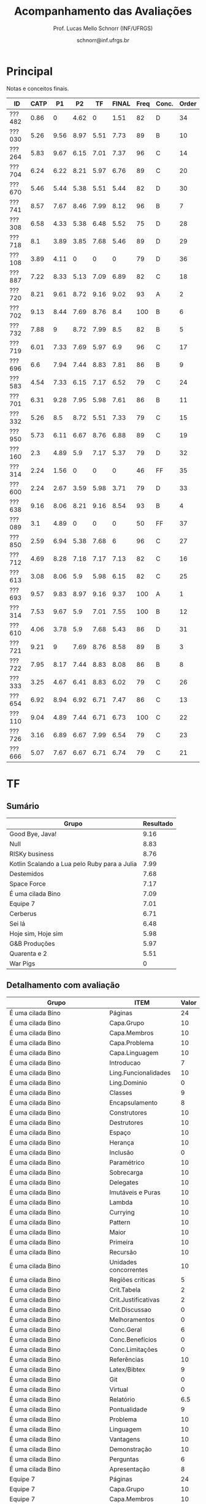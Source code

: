 # -*- coding: utf-8 -*-
# -*- mode: org -*-

#+Title: Acompanhamento das Avaliações
#+Author: Prof. Lucas Mello Schnorr (INF/UFRGS)
#+Date: schnorr@inf.ufrgs.br

#+LATEX_CLASS: article
#+LATEX_CLASS_OPTIONS: [10pt, a4paper]
#+LATEX_HEADER: \usepackage{color}
#+LATEX_HEADER: \usepackage[utf8]{inputenc}
#+LATEX_HEADER: \usepackage[T1]{fontenc}
#+LATEX_HEADER: \usepackage[margin=1cm]{geometry}

#+OPTIONS: toc:nil
#+STARTUP: overview indent
#+TAGS: Lucas(L) noexport(n) deprecated(d)
#+EXPORT_SELECT_TAGS: export
#+EXPORT_EXCLUDE_TAGS: noexport

* Principal

Notas e conceitos finais.

| ID     | CATP |   P1 |   P2 |   TF | FINAL | Freq | Conc. | Order |
|--------+------+------+------+------+-------+------+-------+-------|
| ???482 | 0.86 |    0 | 4.62 |    0 |  1.51 |   82 | D     |    34 |
| ???030 | 5.26 | 9.56 | 8.97 | 5.51 |  7.73 |   89 | B     |    10 |
| ???264 | 5.83 | 9.67 | 6.15 | 7.01 |  7.37 |   96 | C     |    14 |
| ???704 | 6.24 | 6.22 | 8.21 | 5.97 |  6.76 |   89 | C     |    20 |
| ???670 | 5.46 | 5.44 | 5.38 | 5.51 |  5.44 |   82 | D     |    30 |
| ???741 | 8.57 | 7.67 | 8.46 | 7.99 |  8.12 |   96 | B     |     7 |
| ???308 | 6.58 | 4.33 | 5.38 | 6.48 |  5.52 |   75 | D     |    28 |
| ???718 |  8.1 | 3.89 | 3.85 | 7.68 |  5.46 |   89 | D     |    29 |
| ???108 | 3.89 | 4.11 |    0 |    0 |     0 |   79 | D     |    36 |
| ???887 | 7.22 | 8.33 | 5.13 | 7.09 |  6.89 |   82 | C     |    18 |
| ???720 | 8.21 | 9.61 | 8.72 | 9.16 |  9.02 |   93 | A     |     2 |
| ???702 | 9.13 | 8.44 | 7.69 | 8.76 |   8.4 |  100 | B     |     6 |
| ???732 | 7.88 |    9 | 8.72 | 7.99 |   8.5 |   82 | B     |     5 |
| ???719 | 6.01 | 7.33 | 7.69 | 5.97 |   6.9 |   96 | C     |    17 |
| ???696 |  6.6 | 7.94 | 7.44 | 8.83 |  7.81 |   86 | B     |     9 |
| ???583 | 4.54 | 7.33 | 6.15 | 7.17 |  6.52 |   79 | C     |    24 |
| ???701 | 6.31 | 9.28 | 7.95 | 5.98 |  7.61 |   86 | B     |    11 |
| ???332 | 5.26 |  8.5 | 8.72 | 5.51 |  7.33 |   79 | C     |    15 |
| ???950 | 5.73 | 6.11 | 6.67 | 8.76 |  6.88 |   89 | C     |    19 |
| ???160 |  2.3 | 4.89 |  5.9 | 7.17 |  5.37 |   79 | D     |    32 |
| ???314 | 2.24 | 1.56 |    0 |    0 |     0 |   46 | FF    |    35 |
| ???600 | 2.24 | 2.67 | 3.59 | 5.98 |  3.71 |   79 | D     |    33 |
| ???638 | 9.16 | 8.06 | 8.21 | 9.16 |  8.54 |   93 | B     |     4 |
| ???089 |  3.1 | 4.89 |    0 |    0 |     0 |   50 | FF    |    37 |
| ???850 | 2.59 | 6.94 | 5.38 | 7.68 |     6 |   96 | C     |    27 |
| ???712 | 4.69 | 8.28 | 7.18 | 7.17 |  7.13 |   82 | C     |    16 |
| ???613 | 3.08 | 8.06 |  5.9 | 5.98 |  6.15 |   82 | C     |    25 |
| ???693 | 9.57 | 9.83 | 8.97 | 9.16 |  9.37 |  100 | A     |     1 |
| ???314 | 7.53 | 9.67 |  5.9 | 7.01 |  7.55 |  100 | B     |    12 |
| ???610 | 4.06 | 3.78 |  5.9 | 7.68 |  5.43 |   86 | D     |    31 |
| ???721 | 9.21 |    9 | 7.69 | 8.76 |  8.58 |   89 | B     |     3 |
| ???722 | 7.95 | 8.17 | 7.44 | 8.83 |  8.08 |   86 | B     |     8 |
| ???333 | 3.25 | 4.67 | 6.41 | 8.83 |  6.02 |   79 | C     |    26 |
| ???654 | 6.92 | 8.94 | 6.92 | 6.71 |  7.47 |   86 | C     |    13 |
| ???110 | 9.04 | 4.89 | 7.44 | 6.71 |  6.73 |  100 | C     |    22 |
| ???726 | 3.16 | 6.89 | 6.67 | 7.99 |  6.54 |   79 | C     |    23 |
| ???666 | 5.07 | 7.67 | 6.67 | 6.71 |  6.74 |   79 | C     |    21 |

* TF
** Sumário

| Grupo                                        | Resultado |
|----------------------------------------------+-----------|
| Good Bye, Java!                              |      9.16 |
| Null                                         |      8.83 |
| RISKy business                               |      8.76 |
| Kotlin Scalando a Lua pelo Ruby para a Julia |      7.99 |
| Destemidos                                   |      7.68 |
| Space Force                                  |      7.17 |
| É uma cilada Bino                            |      7.09 |
| Equipe 7                                     |      7.01 |
| Cerberus                                     |      6.71 |
| Sei lá                                       |      6.48 |
| Hoje sim, Hoje sim                           |      5.98 |
| G&B Produções                                |      5.97 |
| Quarenta e 2                                 |      5.51 |
| War Pigs                                     |         0 |
** Detalhamento com avaliação

| Grupo                                        | ITEM                  | Valor |
|----------------------------------------------+-----------------------+-------|
| É uma cilada Bino                            | Páginas               |    24 |
| É uma cilada Bino                            | Capa.Grupo            |    10 |
| É uma cilada Bino                            | Capa.Membros          |    10 |
| É uma cilada Bino                            | Capa.Problema         |    10 |
| É uma cilada Bino                            | Capa.Linguagem        |    10 |
| É uma cilada Bino                            | Introducao            |     7 |
| É uma cilada Bino                            | Ling.Funcionalidades  |    10 |
| É uma cilada Bino                            | Ling.Dominio          |     0 |
| É uma cilada Bino                            | Classes               |     9 |
| É uma cilada Bino                            | Encapsulamento        |     8 |
| É uma cilada Bino                            | Construtores          |    10 |
| É uma cilada Bino                            | Destrutores           |    10 |
| É uma cilada Bino                            | Espaço                |    10 |
| É uma cilada Bino                            | Herança               |    10 |
| É uma cilada Bino                            | Inclusão              |     0 |
| É uma cilada Bino                            | Paramétrico           |    10 |
| É uma cilada Bino                            | Sobrecarga            |    10 |
| É uma cilada Bino                            | Delegates             |    10 |
| É uma cilada Bino                            | Imutáveis e Puras     |    10 |
| É uma cilada Bino                            | Lambda                |    10 |
| É uma cilada Bino                            | Currying              |    10 |
| É uma cilada Bino                            | Pattern               |    10 |
| É uma cilada Bino                            | Maior                 |    10 |
| É uma cilada Bino                            | Primeira              |    10 |
| É uma cilada Bino                            | Recursão              |    10 |
| É uma cilada Bino                            | Unidades concorrentes |    10 |
| É uma cilada Bino                            | Regiões críticas      |     5 |
| É uma cilada Bino                            | Crit.Tabela           |     2 |
| É uma cilada Bino                            | Crit.Justificativas   |     2 |
| É uma cilada Bino                            | Crit.Discussao        |     0 |
| É uma cilada Bino                            | Melhoramentos         |     0 |
| É uma cilada Bino                            | Conc.Geral            |     6 |
| É uma cilada Bino                            | Conc.Benefícios       |     0 |
| É uma cilada Bino                            | Conc.Limitações       |     0 |
| É uma cilada Bino                            | Referências           |    10 |
| É uma cilada Bino                            | Latex/Bibtex          |     9 |
| É uma cilada Bino                            | Git                   |     0 |
| É uma cilada Bino                            | Virtual               |     0 |
| É uma cilada Bino                            | Relatório             |   6.5 |
| É uma cilada Bino                            | Pontualidade          |     9 |
| É uma cilada Bino                            | Problema              |    10 |
| É uma cilada Bino                            | Linguagem             |    10 |
| É uma cilada Bino                            | Vantagens             |    10 |
| É uma cilada Bino                            | Demonstração          |    10 |
| É uma cilada Bino                            | Perguntas             |     6 |
| É uma cilada Bino                            | Apresentação          |     8 |
| Equipe 7                                     | Páginas               |    24 |
| Equipe 7                                     | Capa.Grupo            |    10 |
| Equipe 7                                     | Capa.Membros          |    10 |
| Equipe 7                                     | Capa.Problema         |    10 |
| Equipe 7                                     | Capa.Linguagem        |    10 |
| Equipe 7                                     | Introducao            |     9 |
| Equipe 7                                     | Ling.Funcionalidades  |     8 |
| Equipe 7                                     | Ling.Dominio          |    10 |
| Equipe 7                                     | Classes               |     8 |
| Equipe 7                                     | Encapsulamento        |    10 |
| Equipe 7                                     | Construtores          |    10 |
| Equipe 7                                     | Destrutores           |    10 |
| Equipe 7                                     | Espaço                |     8 |
| Equipe 7                                     | Herança               |     7 |
| Equipe 7                                     | Inclusão              |     8 |
| Equipe 7                                     | Paramétrico           |     6 |
| Equipe 7                                     | Sobrecarga            |     0 |
| Equipe 7                                     | Delegates             |     0 |
| Equipe 7                                     | Imutáveis e Puras     |    10 |
| Equipe 7                                     | Lambda                |    10 |
| Equipe 7                                     | Currying              |     7 |
| Equipe 7                                     | Pattern               |     0 |
| Equipe 7                                     | Maior                 |    10 |
| Equipe 7                                     | Primeira              |    10 |
| Equipe 7                                     | Recursão              |    10 |
| Equipe 7                                     | Unidades concorrentes |     5 |
| Equipe 7                                     | Regiões críticas      |     0 |
| Equipe 7                                     | Crit.Tabela           |     5 |
| Equipe 7                                     | Crit.Justificativas   |     0 |
| Equipe 7                                     | Crit.Discussao        |     0 |
| Equipe 7                                     | Melhoramentos         |     0 |
| Equipe 7                                     | Conc.Geral            |     7 |
| Equipe 7                                     | Conc.Benefícios       |    10 |
| Equipe 7                                     | Conc.Limitações       |    10 |
| Equipe 7                                     | Referências           |    10 |
| Equipe 7                                     | Latex/Bibtex          |    10 |
| Equipe 7                                     | Git                   |    10 |
| Equipe 7                                     | Virtual               |     0 |
| Equipe 7                                     | Relatório             |     7 |
| Equipe 7                                     | Pontualidade          |    10 |
| Equipe 7                                     | Problema              |    10 |
| Equipe 7                                     | Linguagem             |     9 |
| Equipe 7                                     | Vantagens             |    10 |
| Equipe 7                                     | Demonstração          |    10 |
| Equipe 7                                     | Perguntas             |    10 |
| Equipe 7                                     | Apresentação          |     9 |
| Null                                         | Páginas               |    30 |
| Null                                         | Capa.Grupo            |    10 |
| Null                                         | Capa.Membros          |    10 |
| Null                                         | Capa.Problema         |    10 |
| Null                                         | Capa.Linguagem        |    10 |
| Null                                         | Introducao            |     8 |
| Null                                         | Ling.Funcionalidades  |    10 |
| Null                                         | Ling.Dominio          |    10 |
| Null                                         | Classes               |    10 |
| Null                                         | Encapsulamento        |    10 |
| Null                                         | Construtores          |    10 |
| Null                                         | Destrutores           |    10 |
| Null                                         | Espaço                |    10 |
| Null                                         | Herança               |    10 |
| Null                                         | Inclusão              |    10 |
| Null                                         | Paramétrico           |     5 |
| Null                                         | Sobrecarga            |    10 |
| Null                                         | Delegates             |     0 |
| Null                                         | Imutáveis e Puras     |    10 |
| Null                                         | Lambda                |    10 |
| Null                                         | Currying              |     9 |
| Null                                         | Pattern               |    10 |
| Null                                         | Maior                 |    10 |
| Null                                         | Primeira              |    10 |
| Null                                         | Recursão              |    10 |
| Null                                         | Unidades concorrentes |     5 |
| Null                                         | Regiões críticas      |     0 |
| Null                                         | Crit.Tabela           |    10 |
| Null                                         | Crit.Justificativas   |    10 |
| Null                                         | Crit.Discussao        |    10 |
| Null                                         | Melhoramentos         |    10 |
| Null                                         | Conc.Geral            |    10 |
| Null                                         | Conc.Benefícios       |    10 |
| Null                                         | Conc.Limitações       |     0 |
| Null                                         | Referências           |    10 |
| Null                                         | Latex/Bibtex          |    10 |
| Null                                         | Git                   |    10 |
| Null                                         | Virtual               |    10 |
| Null                                         | Relatório             |     9 |
| Null                                         | Pontualidade          |     9 |
| Null                                         | Problema              |    10 |
| Null                                         | Linguagem             |    10 |
| Null                                         | Vantagens             |    10 |
| Null                                         | Demonstração          |    10 |
| Null                                         | Perguntas             |     8 |
| Null                                         | Apresentação          |     8 |
| Destemidos                                   | Páginas               |    33 |
| Destemidos                                   | Capa.Grupo            |    10 |
| Destemidos                                   | Capa.Membros          |    10 |
| Destemidos                                   | Capa.Problema         |    10 |
| Destemidos                                   | Capa.Linguagem        |    10 |
| Destemidos                                   | Introducao            |     7 |
| Destemidos                                   | Ling.Funcionalidades  |    10 |
| Destemidos                                   | Ling.Dominio          |     0 |
| Destemidos                                   | Classes               |    10 |
| Destemidos                                   | Encapsulamento        |    10 |
| Destemidos                                   | Construtores          |    10 |
| Destemidos                                   | Destrutores           |     8 |
| Destemidos                                   | Espaço                |     0 |
| Destemidos                                   | Herança               |    10 |
| Destemidos                                   | Inclusão              |     8 |
| Destemidos                                   | Paramétrico           |     7 |
| Destemidos                                   | Sobrecarga            |     8 |
| Destemidos                                   | Delegates             |     0 |
| Destemidos                                   | Imutáveis e Puras     |     9 |
| Destemidos                                   | Lambda                |     0 |
| Destemidos                                   | Currying              |     0 |
| Destemidos                                   | Pattern               |     9 |
| Destemidos                                   | Maior                 |     5 |
| Destemidos                                   | Primeira              |    10 |
| Destemidos                                   | Recursão              |    10 |
| Destemidos                                   | Unidades concorrentes |    10 |
| Destemidos                                   | Regiões críticas      |     5 |
| Destemidos                                   | Crit.Tabela           |    10 |
| Destemidos                                   | Crit.Justificativas   |    10 |
| Destemidos                                   | Crit.Discussao        |     9 |
| Destemidos                                   | Melhoramentos         |    10 |
| Destemidos                                   | Conc.Geral            |    10 |
| Destemidos                                   | Conc.Benefícios       |    10 |
| Destemidos                                   | Conc.Limitações       |    10 |
| Destemidos                                   | Referências           |    10 |
| Destemidos                                   | Latex/Bibtex          |    10 |
| Destemidos                                   | Git                   |     0 |
| Destemidos                                   | Virtual               |     0 |
| Destemidos                                   | Relatório             |   6.5 |
| Destemidos                                   | Pontualidade          |    10 |
| Destemidos                                   | Problema              |     0 |
| Destemidos                                   | Linguagem             |    10 |
| Destemidos                                   | Vantagens             |    10 |
| Destemidos                                   | Demonstração          |     8 |
| Destemidos                                   | Perguntas             |     9 |
| Destemidos                                   | Apresentação          |   8.5 |
| Sei lá                                       | Páginas               |    23 |
| Sei lá                                       | Capa.Grupo            |    10 |
| Sei lá                                       | Capa.Membros          |    10 |
| Sei lá                                       | Capa.Problema         |    10 |
| Sei lá                                       | Capa.Linguagem        |    10 |
| Sei lá                                       | Introducao            |     7 |
| Sei lá                                       | Ling.Funcionalidades  |    10 |
| Sei lá                                       | Ling.Dominio          |     0 |
| Sei lá                                       | Classes               |    10 |
| Sei lá                                       | Encapsulamento        |     9 |
| Sei lá                                       | Construtores          |    10 |
| Sei lá                                       | Destrutores           |    10 |
| Sei lá                                       | Espaço                |    10 |
| Sei lá                                       | Herança               |    10 |
| Sei lá                                       | Inclusão              |    10 |
| Sei lá                                       | Paramétrico           |     0 |
| Sei lá                                       | Sobrecarga            |     9 |
| Sei lá                                       | Delegates             |     0 |
| Sei lá                                       | Imutáveis e Puras     |    10 |
| Sei lá                                       | Lambda                |     0 |
| Sei lá                                       | Currying              |     9 |
| Sei lá                                       | Pattern               |    10 |
| Sei lá                                       | Maior                 |    10 |
| Sei lá                                       | Primeira              |     0 |
| Sei lá                                       | Recursão              |    10 |
| Sei lá                                       | Unidades concorrentes |     0 |
| Sei lá                                       | Regiões críticas      |     0 |
| Sei lá                                       | Crit.Tabela           |     0 |
| Sei lá                                       | Crit.Justificativas   |    10 |
| Sei lá                                       | Crit.Discussao        |     0 |
| Sei lá                                       | Melhoramentos         |    10 |
| Sei lá                                       | Conc.Geral            |     8 |
| Sei lá                                       | Conc.Benefícios       |     9 |
| Sei lá                                       | Conc.Limitações       |     9 |
| Sei lá                                       | Referências           |     5 |
| Sei lá                                       | Latex/Bibtex          |    10 |
| Sei lá                                       | Git                   |     0 |
| Sei lá                                       | Virtual               |     0 |
| Sei lá                                       | Relatório             |   6.5 |
| Sei lá                                       | Pontualidade          |     5 |
| Sei lá                                       | Problema              |    10 |
| Sei lá                                       | Linguagem             |     8 |
| Sei lá                                       | Vantagens             |     9 |
| Sei lá                                       | Demonstração          |     5 |
| Sei lá                                       | Perguntas             |     8 |
| Sei lá                                       | Apresentação          |     7 |
| Good Bye, Java!                              | Páginas               |    30 |
| Good Bye, Java!                              | Capa.Grupo            |    10 |
| Good Bye, Java!                              | Capa.Membros          |    10 |
| Good Bye, Java!                              | Capa.Problema         |    10 |
| Good Bye, Java!                              | Capa.Linguagem        |    10 |
| Good Bye, Java!                              | Introducao            |     7 |
| Good Bye, Java!                              | Ling.Funcionalidades  |    10 |
| Good Bye, Java!                              | Ling.Dominio          |    10 |
| Good Bye, Java!                              | Classes               |    10 |
| Good Bye, Java!                              | Encapsulamento        |    10 |
| Good Bye, Java!                              | Construtores          |    10 |
| Good Bye, Java!                              | Destrutores           |    10 |
| Good Bye, Java!                              | Espaço                |    10 |
| Good Bye, Java!                              | Herança               |    10 |
| Good Bye, Java!                              | Inclusão              |    10 |
| Good Bye, Java!                              | Paramétrico           |    10 |
| Good Bye, Java!                              | Sobrecarga            |    10 |
| Good Bye, Java!                              | Delegates             |    10 |
| Good Bye, Java!                              | Imutáveis e Puras     |    10 |
| Good Bye, Java!                              | Lambda                |    10 |
| Good Bye, Java!                              | Currying              |    10 |
| Good Bye, Java!                              | Pattern               |    10 |
| Good Bye, Java!                              | Maior                 |    10 |
| Good Bye, Java!                              | Primeira              |    10 |
| Good Bye, Java!                              | Recursão              |    10 |
| Good Bye, Java!                              | Unidades concorrentes |    10 |
| Good Bye, Java!                              | Regiões críticas      |    10 |
| Good Bye, Java!                              | Crit.Tabela           |    10 |
| Good Bye, Java!                              | Crit.Justificativas   |    10 |
| Good Bye, Java!                              | Crit.Discussao        |     0 |
| Good Bye, Java!                              | Melhoramentos         |    10 |
| Good Bye, Java!                              | Conc.Geral            |    10 |
| Good Bye, Java!                              | Conc.Benefícios       |    10 |
| Good Bye, Java!                              | Conc.Limitações       |    10 |
| Good Bye, Java!                              | Referências           |    10 |
| Good Bye, Java!                              | Latex/Bibtex          |    10 |
| Good Bye, Java!                              | Git                   |    10 |
| Good Bye, Java!                              | Virtual               |     0 |
| Good Bye, Java!                              | Relatório             |   9.5 |
| Good Bye, Java!                              | Pontualidade          |     9 |
| Good Bye, Java!                              | Problema              |    10 |
| Good Bye, Java!                              | Linguagem             |    10 |
| Good Bye, Java!                              | Vantagens             |     0 |
| Good Bye, Java!                              | Demonstração          |    10 |
| Good Bye, Java!                              | Perguntas             |     8 |
| Good Bye, Java!                              | Apresentação          |     9 |
| Space Force                                  | Páginas               |    19 |
| Space Force                                  | Capa.Grupo            |    10 |
| Space Force                                  | Capa.Membros          |    10 |
| Space Force                                  | Capa.Problema         |    10 |
| Space Force                                  | Capa.Linguagem        |    10 |
| Space Force                                  | Introducao            |     8 |
| Space Force                                  | Ling.Funcionalidades  |    10 |
| Space Force                                  | Ling.Dominio          |    10 |
| Space Force                                  | Classes               |    10 |
| Space Force                                  | Encapsulamento        |    10 |
| Space Force                                  | Construtores          |     8 |
| Space Force                                  | Destrutores           |    10 |
| Space Force                                  | Espaço                |     8 |
| Space Force                                  | Herança               |    10 |
| Space Force                                  | Inclusão              |    10 |
| Space Force                                  | Paramétrico           |     0 |
| Space Force                                  | Sobrecarga            |     5 |
| Space Force                                  | Delegates             |     0 |
| Space Force                                  | Imutáveis e Puras     |     5 |
| Space Force                                  | Lambda                |     5 |
| Space Force                                  | Currying              |     0 |
| Space Force                                  | Pattern               |    10 |
| Space Force                                  | Maior                 |     5 |
| Space Force                                  | Primeira              |     0 |
| Space Force                                  | Recursão              |     5 |
| Space Force                                  | Unidades concorrentes |    10 |
| Space Force                                  | Regiões críticas      |     0 |
| Space Force                                  | Crit.Tabela           |    10 |
| Space Force                                  | Crit.Justificativas   |    10 |
| Space Force                                  | Crit.Discussao        |     5 |
| Space Force                                  | Melhoramentos         |     8 |
| Space Force                                  | Conc.Geral            |     8 |
| Space Force                                  | Conc.Benefícios       |     7 |
| Space Force                                  | Conc.Limitações       |     7 |
| Space Force                                  | Referências           |    10 |
| Space Force                                  | Latex/Bibtex          |    10 |
| Space Force                                  | Git                   |    10 |
| Space Force                                  | Virtual               |     0 |
| Space Force                                  | Relatório             |     7 |
| Space Force                                  | Pontualidade          |    10 |
| Space Force                                  | Problema              |    10 |
| Space Force                                  | Linguagem             |    10 |
| Space Force                                  | Vantagens             |    10 |
| Space Force                                  | Demonstração          |    10 |
| Space Force                                  | Perguntas             |    10 |
| Space Force                                  | Apresentação          |   7.5 |
| G&B Produções                                | Páginas               |    19 |
| G&B Produções                                | Capa.Grupo            |    10 |
| G&B Produções                                | Capa.Membros          |    10 |
| G&B Produções                                | Capa.Problema         |    10 |
| G&B Produções                                | Capa.Linguagem        |    10 |
| G&B Produções                                | Introducao            |     9 |
| G&B Produções                                | Ling.Funcionalidades  |     8 |
| G&B Produções                                | Ling.Dominio          |     9 |
| G&B Produções                                | Classes               |     8 |
| G&B Produções                                | Encapsulamento        |     7 |
| G&B Produções                                | Construtores          |     5 |
| G&B Produções                                | Destrutores           |     0 |
| G&B Produções                                | Espaço                |     0 |
| G&B Produções                                | Herança               |     5 |
| G&B Produções                                | Inclusão              |     9 |
| G&B Produções                                | Paramétrico           |     7 |
| G&B Produções                                | Sobrecarga            |    10 |
| G&B Produções                                | Delegates             |    10 |
| G&B Produções                                | Imutáveis e Puras     |    10 |
| G&B Produções                                | Lambda                |     0 |
| G&B Produções                                | Currying              |    10 |
| G&B Produções                                | Pattern               |    10 |
| G&B Produções                                | Maior                 |    10 |
| G&B Produções                                | Primeira              |    10 |
| G&B Produções                                | Recursão              |    10 |
| G&B Produções                                | Unidades concorrentes |     0 |
| G&B Produções                                | Regiões críticas      |     0 |
| G&B Produções                                | Crit.Tabela           |     0 |
| G&B Produções                                | Crit.Justificativas   |     0 |
| G&B Produções                                | Crit.Discussao        |     0 |
| G&B Produções                                | Melhoramentos         |     0 |
| G&B Produções                                | Conc.Geral            |     8 |
| G&B Produções                                | Conc.Benefícios       |     5 |
| G&B Produções                                | Conc.Limitações       |     5 |
| G&B Produções                                | Referências           |    10 |
| G&B Produções                                | Latex/Bibtex          |     5 |
| G&B Produções                                | Git                   |     0 |
| G&B Produções                                | Virtual               |     0 |
| G&B Produções                                | Relatório             |     6 |
| G&B Produções                                | Pontualidade          |    10 |
| G&B Produções                                | Problema              |    10 |
| G&B Produções                                | Linguagem             |    10 |
| G&B Produções                                | Vantagens             |    10 |
| G&B Produções                                | Demonstração          |    10 |
| G&B Produções                                | Perguntas             |    10 |
| G&B Produções                                | Apresentação          |     6 |
| RISKy business                               | Páginas               |    36 |
| RISKy business                               | Capa.Grupo            |    10 |
| RISKy business                               | Capa.Membros          |    10 |
| RISKy business                               | Capa.Problema         |    10 |
| RISKy business                               | Capa.Linguagem        |    10 |
| RISKy business                               | Introducao            |     8 |
| RISKy business                               | Ling.Funcionalidades  |    10 |
| RISKy business                               | Ling.Dominio          |    10 |
| RISKy business                               | Classes               |    10 |
| RISKy business                               | Encapsulamento        |    10 |
| RISKy business                               | Construtores          |    10 |
| RISKy business                               | Destrutores           |     8 |
| RISKy business                               | Espaço                |     5 |
| RISKy business                               | Herança               |    10 |
| RISKy business                               | Inclusão              |    10 |
| RISKy business                               | Paramétrico           |     0 |
| RISKy business                               | Sobrecarga            |     5 |
| RISKy business                               | Delegates             |    10 |
| RISKy business                               | Imutáveis e Puras     |    10 |
| RISKy business                               | Lambda                |    10 |
| RISKy business                               | Currying              |    10 |
| RISKy business                               | Pattern               |    10 |
| RISKy business                               | Maior                 |    10 |
| RISKy business                               | Primeira              |    10 |
| RISKy business                               | Recursão              |    10 |
| RISKy business                               | Unidades concorrentes |    10 |
| RISKy business                               | Regiões críticas      |     0 |
| RISKy business                               | Crit.Tabela           |    10 |
| RISKy business                               | Crit.Justificativas   |    10 |
| RISKy business                               | Crit.Discussao        |    10 |
| RISKy business                               | Melhoramentos         |    10 |
| RISKy business                               | Conc.Geral            |    10 |
| RISKy business                               | Conc.Benefícios       |    10 |
| RISKy business                               | Conc.Limitações       |     5 |
| RISKy business                               | Referências           |    10 |
| RISKy business                               | Latex/Bibtex          |    10 |
| RISKy business                               | Git                   |     0 |
| RISKy business                               | Virtual               |     0 |
| RISKy business                               | Relatório             |   9.5 |
| RISKy business                               | Pontualidade          |     0 |
| RISKy business                               | Problema              |    10 |
| RISKy business                               | Linguagem             |    10 |
| RISKy business                               | Vantagens             |    10 |
| RISKy business                               | Demonstração          |    10 |
| RISKy business                               | Perguntas             |    10 |
| RISKy business                               | Apresentação          |     8 |
| Hoje sim, Hoje sim                           | Páginas               |    22 |
| Hoje sim, Hoje sim                           | Capa.Grupo            |    10 |
| Hoje sim, Hoje sim                           | Capa.Membros          |    10 |
| Hoje sim, Hoje sim                           | Capa.Problema         |    10 |
| Hoje sim, Hoje sim                           | Capa.Linguagem        |    10 |
| Hoje sim, Hoje sim                           | Introducao            |     8 |
| Hoje sim, Hoje sim                           | Ling.Funcionalidades  |    10 |
| Hoje sim, Hoje sim                           | Ling.Dominio          |    10 |
| Hoje sim, Hoje sim                           | Classes               |     5 |
| Hoje sim, Hoje sim                           | Encapsulamento        |     5 |
| Hoje sim, Hoje sim                           | Construtores          |     8 |
| Hoje sim, Hoje sim                           | Destrutores           |     8 |
| Hoje sim, Hoje sim                           | Espaço                |     0 |
| Hoje sim, Hoje sim                           | Herança               |    10 |
| Hoje sim, Hoje sim                           | Inclusão              |    10 |
| Hoje sim, Hoje sim                           | Paramétrico           |     0 |
| Hoje sim, Hoje sim                           | Sobrecarga            |     5 |
| Hoje sim, Hoje sim                           | Delegates             |     0 |
| Hoje sim, Hoje sim                           | Imutáveis e Puras     |     5 |
| Hoje sim, Hoje sim                           | Lambda                |     0 |
| Hoje sim, Hoje sim                           | Currying              |     0 |
| Hoje sim, Hoje sim                           | Pattern               |    10 |
| Hoje sim, Hoje sim                           | Maior                 |     8 |
| Hoje sim, Hoje sim                           | Primeira              |     0 |
| Hoje sim, Hoje sim                           | Recursão              |    10 |
| Hoje sim, Hoje sim                           | Unidades concorrentes |     5 |
| Hoje sim, Hoje sim                           | Regiões críticas      |     0 |
| Hoje sim, Hoje sim                           | Crit.Tabela           |    10 |
| Hoje sim, Hoje sim                           | Crit.Justificativas   |    10 |
| Hoje sim, Hoje sim                           | Crit.Discussao        |    10 |
| Hoje sim, Hoje sim                           | Melhoramentos         |     5 |
| Hoje sim, Hoje sim                           | Conc.Geral            |    10 |
| Hoje sim, Hoje sim                           | Conc.Benefícios       |     5 |
| Hoje sim, Hoje sim                           | Conc.Limitações       |     5 |
| Hoje sim, Hoje sim                           | Referências           |     5 |
| Hoje sim, Hoje sim                           | Latex/Bibtex          |    10 |
| Hoje sim, Hoje sim                           | Git                   |     0 |
| Hoje sim, Hoje sim                           | Virtual               |     0 |
| Hoje sim, Hoje sim                           | Relatório             |   5.5 |
| Hoje sim, Hoje sim                           | Pontualidade          |     0 |
| Hoje sim, Hoje sim                           | Problema              |     5 |
| Hoje sim, Hoje sim                           | Linguagem             |    10 |
| Hoje sim, Hoje sim                           | Vantagens             |    10 |
| Hoje sim, Hoje sim                           | Demonstração          |     5 |
| Hoje sim, Hoje sim                           | Perguntas             |    10 |
| Hoje sim, Hoje sim                           | Apresentação          |     6 |
| Kotlin Scalando a Lua pelo Ruby para a Julia | Páginas               |    33 |
| Kotlin Scalando a Lua pelo Ruby para a Julia | Capa.Grupo            |    10 |
| Kotlin Scalando a Lua pelo Ruby para a Julia | Capa.Membros          |    10 |
| Kotlin Scalando a Lua pelo Ruby para a Julia | Capa.Problema         |    10 |
| Kotlin Scalando a Lua pelo Ruby para a Julia | Capa.Linguagem        |    10 |
| Kotlin Scalando a Lua pelo Ruby para a Julia | Introducao            |    10 |
| Kotlin Scalando a Lua pelo Ruby para a Julia | Ling.Funcionalidades  |    10 |
| Kotlin Scalando a Lua pelo Ruby para a Julia | Ling.Dominio          |    10 |
| Kotlin Scalando a Lua pelo Ruby para a Julia | Classes               |    10 |
| Kotlin Scalando a Lua pelo Ruby para a Julia | Encapsulamento        |     5 |
| Kotlin Scalando a Lua pelo Ruby para a Julia | Construtores          |    10 |
| Kotlin Scalando a Lua pelo Ruby para a Julia | Destrutores           |     8 |
| Kotlin Scalando a Lua pelo Ruby para a Julia | Espaço                |     5 |
| Kotlin Scalando a Lua pelo Ruby para a Julia | Herança               |    10 |
| Kotlin Scalando a Lua pelo Ruby para a Julia | Inclusão              |     0 |
| Kotlin Scalando a Lua pelo Ruby para a Julia | Paramétrico           |     0 |
| Kotlin Scalando a Lua pelo Ruby para a Julia | Sobrecarga            |     2 |
| Kotlin Scalando a Lua pelo Ruby para a Julia | Delegates             |     0 |
| Kotlin Scalando a Lua pelo Ruby para a Julia | Imutáveis e Puras     |    10 |
| Kotlin Scalando a Lua pelo Ruby para a Julia | Lambda                |    10 |
| Kotlin Scalando a Lua pelo Ruby para a Julia | Currying              |    10 |
| Kotlin Scalando a Lua pelo Ruby para a Julia | Pattern               |     0 |
| Kotlin Scalando a Lua pelo Ruby para a Julia | Maior                 |     5 |
| Kotlin Scalando a Lua pelo Ruby para a Julia | Primeira              |    10 |
| Kotlin Scalando a Lua pelo Ruby para a Julia | Recursão              |    10 |
| Kotlin Scalando a Lua pelo Ruby para a Julia | Unidades concorrentes |    10 |
| Kotlin Scalando a Lua pelo Ruby para a Julia | Regiões críticas      |     0 |
| Kotlin Scalando a Lua pelo Ruby para a Julia | Crit.Tabela           |    10 |
| Kotlin Scalando a Lua pelo Ruby para a Julia | Crit.Justificativas   |    10 |
| Kotlin Scalando a Lua pelo Ruby para a Julia | Crit.Discussao        |     8 |
| Kotlin Scalando a Lua pelo Ruby para a Julia | Melhoramentos         |    10 |
| Kotlin Scalando a Lua pelo Ruby para a Julia | Conc.Geral            |    10 |
| Kotlin Scalando a Lua pelo Ruby para a Julia | Conc.Benefícios       |    10 |
| Kotlin Scalando a Lua pelo Ruby para a Julia | Conc.Limitações       |    10 |
| Kotlin Scalando a Lua pelo Ruby para a Julia | Referências           |     9 |
| Kotlin Scalando a Lua pelo Ruby para a Julia | Latex/Bibtex          |    10 |
| Kotlin Scalando a Lua pelo Ruby para a Julia | Git                   |     0 |
| Kotlin Scalando a Lua pelo Ruby para a Julia | Virtual               |     0 |
| Kotlin Scalando a Lua pelo Ruby para a Julia | Relatório             |     8 |
| Kotlin Scalando a Lua pelo Ruby para a Julia | Pontualidade          |     8 |
| Kotlin Scalando a Lua pelo Ruby para a Julia | Problema              |    10 |
| Kotlin Scalando a Lua pelo Ruby para a Julia | Linguagem             |    10 |
| Kotlin Scalando a Lua pelo Ruby para a Julia | Vantagens             |    10 |
| Kotlin Scalando a Lua pelo Ruby para a Julia | Demonstração          |    10 |
| Kotlin Scalando a Lua pelo Ruby para a Julia | Perguntas             |     9 |
| Kotlin Scalando a Lua pelo Ruby para a Julia | Apresentação          |     8 |
| Quarenta e 2                                 | Páginas               |    17 |
| Quarenta e 2                                 | Capa.Grupo            |    10 |
| Quarenta e 2                                 | Capa.Membros          |    10 |
| Quarenta e 2                                 | Capa.Problema         |    10 |
| Quarenta e 2                                 | Capa.Linguagem        |    10 |
| Quarenta e 2                                 | Introducao            |     0 |
| Quarenta e 2                                 | Ling.Funcionalidades  |    10 |
| Quarenta e 2                                 | Ling.Dominio          |     0 |
| Quarenta e 2                                 | Classes               |    10 |
| Quarenta e 2                                 | Encapsulamento        |    10 |
| Quarenta e 2                                 | Construtores          |    10 |
| Quarenta e 2                                 | Destrutores           |    10 |
| Quarenta e 2                                 | Espaço                |    10 |
| Quarenta e 2                                 | Herança               |    10 |
| Quarenta e 2                                 | Inclusão              |     0 |
| Quarenta e 2                                 | Paramétrico           |     5 |
| Quarenta e 2                                 | Sobrecarga            |    10 |
| Quarenta e 2                                 | Delegates             |     0 |
| Quarenta e 2                                 | Imutáveis e Puras     |     0 |
| Quarenta e 2                                 | Lambda                |    10 |
| Quarenta e 2                                 | Currying              |     0 |
| Quarenta e 2                                 | Pattern               |    10 |
| Quarenta e 2                                 | Maior                 |     5 |
| Quarenta e 2                                 | Primeira              |    10 |
| Quarenta e 2                                 | Recursão              |     0 |
| Quarenta e 2                                 | Unidades concorrentes |     0 |
| Quarenta e 2                                 | Regiões críticas      |     0 |
| Quarenta e 2                                 | Crit.Tabela           |     0 |
| Quarenta e 2                                 | Crit.Justificativas   |    10 |
| Quarenta e 2                                 | Crit.Discussao        |     0 |
| Quarenta e 2                                 | Melhoramentos         |     5 |
| Quarenta e 2                                 | Conc.Geral            |    10 |
| Quarenta e 2                                 | Conc.Benefícios       |     0 |
| Quarenta e 2                                 | Conc.Limitações       |     0 |
| Quarenta e 2                                 | Referências           |     0 |
| Quarenta e 2                                 | Latex/Bibtex          |    10 |
| Quarenta e 2                                 | Git                   |     0 |
| Quarenta e 2                                 | Virtual               |     0 |
| Quarenta e 2                                 | Relatório             |   5.5 |
| Quarenta e 2                                 | Pontualidade          |    10 |
| Quarenta e 2                                 | Problema              |    10 |
| Quarenta e 2                                 | Linguagem             |    10 |
| Quarenta e 2                                 | Vantagens             |     6 |
| Quarenta e 2                                 | Demonstração          |     5 |
| Quarenta e 2                                 | Perguntas             |    10 |
| Quarenta e 2                                 | Apresentação          |     6 |
| Cerberus                                     | Páginas               |    19 |
| Cerberus                                     | Capa.Grupo            |    10 |
| Cerberus                                     | Capa.Membros          |    10 |
| Cerberus                                     | Capa.Problema         |    10 |
| Cerberus                                     | Capa.Linguagem        |    10 |
| Cerberus                                     | Introducao            |     8 |
| Cerberus                                     | Ling.Funcionalidades  |    10 |
| Cerberus                                     | Ling.Dominio          |     0 |
| Cerberus                                     | Classes               |    10 |
| Cerberus                                     | Encapsulamento        |    10 |
| Cerberus                                     | Construtores          |    10 |
| Cerberus                                     | Destrutores           |    10 |
| Cerberus                                     | Espaço                |     2 |
| Cerberus                                     | Herança               |    10 |
| Cerberus                                     | Inclusão              |    10 |
| Cerberus                                     | Paramétrico           |     7 |
| Cerberus                                     | Sobrecarga            |    10 |
| Cerberus                                     | Delegates             |    10 |
| Cerberus                                     | Imutáveis e Puras     |     0 |
| Cerberus                                     | Lambda                |    10 |
| Cerberus                                     | Currying              |     5 |
| Cerberus                                     | Pattern               |     0 |
| Cerberus                                     | Maior                 |    10 |
| Cerberus                                     | Primeira              |    10 |
| Cerberus                                     | Recursão              |    10 |
| Cerberus                                     | Unidades concorrentes |     5 |
| Cerberus                                     | Regiões críticas      |     5 |
| Cerberus                                     | Crit.Tabela           |    10 |
| Cerberus                                     | Crit.Justificativas   |    10 |
| Cerberus                                     | Crit.Discussao        |     0 |
| Cerberus                                     | Melhoramentos         |     0 |
| Cerberus                                     | Conc.Geral            |     8 |
| Cerberus                                     | Conc.Benefícios       |     0 |
| Cerberus                                     | Conc.Limitações       |     8 |
| Cerberus                                     | Referências           |     2 |
| Cerberus                                     | Latex/Bibtex          |     5 |
| Cerberus                                     | Git                   |     0 |
| Cerberus                                     | Virtual               |     0 |
| Cerberus                                     | Relatório             |     7 |
| Cerberus                                     | Pontualidade          |     0 |
| Cerberus                                     | Problema              |    10 |
| Cerberus                                     | Linguagem             |    10 |
| Cerberus                                     | Vantagens             |    10 |
| Cerberus                                     | Demonstração          |     5 |
| Cerberus                                     | Perguntas             |     5 |
| Cerberus                                     | Apresentação          |     7 |
* PR
** Gabarito

PR espera 43 respostas, com o gabarito abaixo.

| Questão | Gabarito                        |
|---------+---------------------------------|
| 01.M    | + - * A B / C D * E F           |
| 01.N    | A B * C D / - E F * +           |
| 01.O    | + + + / / A B C D E F           |
| 01.P    | A B / C / D + E + F +           |
| 02.X    | B                               |
| 03.A    | V                               |
| 03.B    | F                               |
| 03.C    | F                               |
| 03.D    | F                               |
| 03.E    | V                               |
| 04.X    | A                               |
| 05.M    | D                               |
| 05.N    | C                               |
| 06.X    | E                               |
| 07.X    | D                               |
| 08.X    | B                               |
| 09.X    | A                               |
| 10.A    | F                               |
| 10.B    | V                               |
| 10.C    | F                               |
| 10.D    | V                               |
| 11.X    | D                               |
| 12.X    | E                               |
| 13.1.M  | 2 1 3 5 3 9                     |
| 13.1.N  | 1 2 3 5 3 9                     |
| 13.1.O  | 5 2 3 1 3 9                     |
| 13.2.M  | 2 1 3 3 2 9                     |
| 13.2.N  | 1 2 3 3 2 9                     |
| 13.2.O  | 3 2 3 3 1 9                     |
| 14.A    | F                               |
| 14.B    | V                               |
| 14.C    | V                               |
| 14.D    | F                               |
| 14.E    | V                               |
| 14.F    | F                               |
| 14.G    | V                               |
| 15.X    | D                               |
| 16.A    | A B H I N O L D E G             |
| 16.B    | A B H I N O P S T J L M C E F G |
| 17.X    | X001000                         |
| 18.X    | D                               |
| 19.X    | B                               |
| 20.X    | E                               |

** Sumário

| ID     |  N |  S |   PR |
|--------+----+----+------|
| ???718 | 43 | 34 | 7.91 |
| ???308 | 43 | 30 | 6.98 |
| ???670 | 43 | 30 | 6.98 |
| ???160 | 43 | 28 | 6.51 |
| ???610 | 43 | 24 | 5.58 |
| ???600 | 43 | 20 | 4.65 |

** Acertos por questão

| Questão | Respostas | Corretas | Taxa |
|---------+-----------+----------+------|
| 03.D    |         6 |        6 |  100 |
| 09.X    |         6 |        6 |  100 |
| 10.C    |         6 |        6 |  100 |
| 13.1.M  |         4 |        4 |  100 |
| 13.1.N  |         4 |        4 |  100 |
| 14.F    |         6 |        6 |  100 |
| 14.G    |         6 |        6 |  100 |
| 03.A    |         6 |        5 |   83 |
| 03.B    |         6 |        5 |   83 |
| 05.M    |         6 |        5 |   83 |
| 07.X    |         6 |        5 |   83 |
| 10.A    |         6 |        5 |   83 |
| 10.B    |         6 |        5 |   83 |
| 14.A    |         6 |        5 |   83 |
| 14.B    |         6 |        5 |   83 |
| 14.C    |         6 |        5 |   83 |
| 14.D    |         6 |        5 |   83 |
| 14.E    |         6 |        5 |   83 |
| 18.X    |         6 |        5 |   83 |
| 20.X    |         6 |        5 |   83 |
| 02.X    |         6 |        4 |   67 |
| 03.E    |         6 |        4 |   67 |
| 04.X    |         6 |        4 |   67 |
| 06.X    |         6 |        4 |   67 |
| 08.X    |         6 |        4 |   67 |
| 10.D    |         6 |        4 |   67 |
| 12.X    |         6 |        4 |   67 |
| 17.X    |         6 |        4 |   67 |
| 13.2.M  |         5 |        3 |   60 |
| 16.B    |         5 |        3 |   60 |
| 01.N    |         6 |        3 |   50 |
| 05.N    |         6 |        3 |   50 |
| 19.X    |         6 |        3 |   50 |
| 13.2.N  |         5 |        2 |   40 |
| 16.A    |         5 |        2 |   40 |
| 01.M    |         6 |        2 |   33 |
| 01.O    |         6 |        2 |   33 |
| 01.P    |         6 |        2 |   33 |
| 11.X    |         6 |        2 |   33 |
| 15.X    |         6 |        2 |   33 |
| 13.2.O  |         5 |        1 |   20 |
| 03.C    |         6 |        1 |   17 |
| 13.1.O  |         4 |        0 |    0 |

** Detalhamento

| ID     | Questão | Resposta           | Gabarito         | Correta |
|--------+---------+--------------------+------------------+---------|
| ???160 | 01.M    | =*AB-/CD+*EF=        | =+-*AB/CD*EF=      | FALSE   |
| ???160 | 01.N    | =AB*CD/-EF*+=        | =AB*CD/-EF*+=      | TRUE    |
| ???160 | 01.O    | =/AB/C+++DEF=        | =+++//ABCDEF=      | FALSE   |
| ???160 | 01.P    | =AB/C/DEF+++=        | =AB/C/D+E+F+=      | FALSE   |
| ???160 | 02.X    | =B=                  | =B=                | TRUE    |
| ???160 | 03.A    | =V=                  | =V=                | TRUE    |
| ???160 | 03.B    | =F=                  | =F=                | TRUE    |
| ???160 | 03.C    | =V=                  | =F=                | FALSE   |
| ???160 | 03.D    | =F=                  | =F=                | TRUE    |
| ???160 | 03.E    | =V=                  | =V=                | TRUE    |
| ???160 | 04.X    | =B=                  | =A=                | FALSE   |
| ???160 | 05.M    | =D=                  | =D=                | TRUE    |
| ???160 | 05.N    | =C=                  | =C=                | TRUE    |
| ???160 | 06.X    | =B=                  | =E=                | FALSE   |
| ???160 | 07.X    | =D=                  | =D=                | TRUE    |
| ???160 | 08.X    | =B=                  | =B=                | TRUE    |
| ???160 | 09.X    | =A=                  | =A=                | TRUE    |
| ???160 | 10.A    | =F=                  | =F=                | TRUE    |
| ???160 | 10.B    | =V=                  | =V=                | TRUE    |
| ???160 | 10.C    | =F=                  | =F=                | TRUE    |
| ???160 | 10.D    | =V=                  | =V=                | TRUE    |
| ???160 | 11.X    | =B=                  | =D=                | FALSE   |
| ???160 | 12.X    | =E=                  | =E=                | TRUE    |
| ???160 | 13.1.M  | =213539=             | =213539=           | TRUE    |
| ???160 | 13.1.N  | =123539=             | =123539=           | TRUE    |
| ???160 | 13.1.O  | =321539=             | =523139=           | FALSE   |
| ???160 | 13.2.M  | =313529=             | =213329=           | FALSE   |
| ???160 | 13.2.N  | =133529=             | =123329=           | FALSE   |
| ???160 | 13.2.O  | =133529=             | =323319=           | FALSE   |
| ???160 | 14.A    | =F=                  | =F=                | TRUE    |
| ???160 | 14.B    | =V=                  | =V=                | TRUE    |
| ???160 | 14.C    | =V=                  | =V=                | TRUE    |
| ???160 | 14.D    | =F=                  | =F=                | TRUE    |
| ???160 | 14.E    | =V=                  | =V=                | TRUE    |
| ???160 | 14.F    | =F=                  | =F=                | TRUE    |
| ???160 | 14.G    | =V=                  | =V=                | TRUE    |
| ???160 | 15.X    | =C=                  | =D=                | FALSE   |
| ???160 | 16.A    | =ABHINODEG=          | =ABHINOLDEG=       | FALSE   |
| ???160 | 16.B    | =ABHINOPSTJLMCEFG=   | =ABHINOPSTJLMCEFG= | TRUE    |
| ???160 | 17.X    | =101010=             | =001000=           | FALSE   |
| ???160 | 18.X    | =D=                  | =D=                | TRUE    |
| ???160 | 19.X    | =C=                  | =B=                | FALSE   |
| ???160 | 20.X    | =E=                  | =E=                | TRUE    |
| ???308 | 01.M    | =+-*AB/CD*EF=        | =+-*AB/CD*EF=      | TRUE    |
| ???308 | 01.N    | =AB*CD/-EF*+=        | =AB*CD/-EF*+=      | TRUE    |
| ???308 | 01.O    | =+++//ABCDEF=        | =+++//ABCDEF=      | TRUE    |
| ???308 | 01.P    | =AB/C/DEF+++=        | =AB/C/D+E+F+=      | FALSE   |
| ???308 | 02.X    | =A=                  | =B=                | FALSE   |
| ???308 | 03.A    | =V=                  | =V=                | TRUE    |
| ???308 | 03.B    | =F=                  | =F=                | TRUE    |
| ???308 | 03.C    | =V=                  | =F=                | FALSE   |
| ???308 | 03.D    | =F=                  | =F=                | TRUE    |
| ???308 | 03.E    | =F=                  | =V=                | FALSE   |
| ???308 | 04.X    | =D=                  | =A=                | FALSE   |
| ???308 | 05.M    | =D=                  | =D=                | TRUE    |
| ???308 | 05.N    | =C=                  | =C=                | TRUE    |
| ???308 | 06.X    | =E=                  | =E=                | TRUE    |
| ???308 | 07.X    | =D=                  | =D=                | TRUE    |
| ???308 | 08.X    | =B=                  | =B=                | TRUE    |
| ???308 | 09.X    | =A=                  | =A=                | TRUE    |
| ???308 | 10.A    | =F=                  | =F=                | TRUE    |
| ???308 | 10.B    | =V=                  | =V=                | TRUE    |
| ???308 | 10.C    | =F=                  | =F=                | TRUE    |
| ???308 | 10.D    | =V=                  | =V=                | TRUE    |
| ???308 | 11.X    | =E=                  | =D=                | FALSE   |
| ???308 | 12.X    | =C=                  | =E=                | FALSE   |
| ???308 | 13.1.M  | =213539=             | =213539=           | TRUE    |
| ???308 | 13.1.N  | =123539=             | =123539=           | TRUE    |
| ???308 | 13.1.O  | =321539=             | =523139=           | FALSE   |
| ???308 | 13.2.M  | =213329=             | =213329=           | TRUE    |
| ???308 | 13.2.N  | =123329=             | =123329=           | TRUE    |
| ???308 | 13.2.O  | =321329=             | =323319=           | FALSE   |
| ???308 | 14.A    | =F=                  | =F=                | TRUE    |
| ???308 | 14.B    | =V=                  | =V=                | TRUE    |
| ???308 | 14.C    | =V=                  | =V=                | TRUE    |
| ???308 | 14.D    | =F=                  | =F=                | TRUE    |
| ???308 | 14.E    | =V=                  | =V=                | TRUE    |
| ???308 | 14.F    | =F=                  | =F=                | TRUE    |
| ???308 | 14.G    | =V=                  | =V=                | TRUE    |
| ???308 | 15.X    | =C=                  | =D=                | FALSE   |
| ???308 | 16.A    | ==                 | =ABHINOLDEG=       | FALSE   |
| ???308 | 16.B    | ==                 | =ABHINOPSTJLMCEFG= | FALSE   |
| ???308 | 17.X    | =001000=             | =001000=           | TRUE    |
| ???308 | 18.X    | =D=                  | =D=                | TRUE    |
| ???308 | 19.X    | =B=                  | =B=                | TRUE    |
| ???308 | 20.X    | =A=                  | =E=                | FALSE   |
| ???600 | 01.M    | =*A-B/C+D*EF=        | =+-*AB/CD*EF=      | FALSE   |
| ???600 | 01.N    | =AB*C-D/E+F*=        | =AB*CD/-EF*+=      | FALSE   |
| ???600 | 01.O    | =/A/B+C+D+EF=        | =+++//ABCDEF=      | FALSE   |
| ???600 | 01.P    | =AB/C/D+E+F+=        | =AB/C/D+E+F+=      | TRUE    |
| ???600 | 02.X    | =B=                  | =B=                | TRUE    |
| ???600 | 03.A    | =V=                  | =V=                | TRUE    |
| ???600 | 03.B    | =V=                  | =F=                | FALSE   |
| ???600 | 03.C    | =V=                  | =F=                | FALSE   |
| ???600 | 03.D    | =F=                  | =F=                | TRUE    |
| ???600 | 03.E    | =F=                  | =V=                | FALSE   |
| ???600 | 04.X    | =A=                  | =A=                | TRUE    |
| ???600 | 05.M    | =A=                  | =D=                | FALSE   |
| ???600 | 05.N    | =E=                  | =C=                | FALSE   |
| ???600 | 06.X    | =E=                  | =E=                | TRUE    |
| ???600 | 07.X    | =D=                  | =D=                | TRUE    |
| ???600 | 08.X    | =A=                  | =B=                | FALSE   |
| ???600 | 09.X    | =A=                  | =A=                | TRUE    |
| ???600 | 10.A    | =F=                  | =F=                | TRUE    |
| ???600 | 10.B    | =F=                  | =V=                | FALSE   |
| ???600 | 10.C    | =F=                  | =F=                | TRUE    |
| ???600 | 10.D    | =V=                  | =V=                | TRUE    |
| ???600 | 11.X    | =D=                  | =D=                | TRUE    |
| ???600 | 12.X    | =E=                  | =E=                | TRUE    |
| ???600 | 13.1.M  | ==                 | =213539=           | FALSE   |
| ???600 | 13.1.N  | ==                 | =123539=           | FALSE   |
| ???600 | 13.1.O  | ==                 | =523139=           | FALSE   |
| ???600 | 13.2.M  | ==                 | =213329=           | FALSE   |
| ???600 | 13.2.N  | ==                 | =123329=           | FALSE   |
| ???600 | 13.2.O  | ==                 | =323319=           | FALSE   |
| ???600 | 14.A    | =V=                  | =F=                | FALSE   |
| ???600 | 14.B    | =F=                  | =V=                | FALSE   |
| ???600 | 14.C    | =V=                  | =V=                | TRUE    |
| ???600 | 14.D    | =F=                  | =F=                | TRUE    |
| ???600 | 14.E    | =V=                  | =V=                | TRUE    |
| ???600 | 14.F    | =F=                  | =F=                | TRUE    |
| ???600 | 14.G    | =V=                  | =V=                | TRUE    |
| ???600 | 15.X    | =VFVVF=              | =D=                | FALSE   |
| ???600 | 16.A    | =ABHINOZQWRYKLMXDEG= | =ABHINOLDEG=       | FALSE   |
| ???600 | 16.B    | =ABHINOXPTLMCEG=     | =ABHINOPSTJLMCEFG= | FALSE   |
| ???600 | 17.X    | =011110=             | =001000=           | FALSE   |
| ???600 | 18.X    | =C=                  | =D=                | FALSE   |
| ???600 | 19.X    | =B=                  | =B=                | TRUE    |
| ???600 | 20.X    | =E=                  | =E=                | TRUE    |
| ???610 | 01.M    | =-*AB+/CD*EF=        | =+-*AB/CD*EF=      | FALSE   |
| ???610 | 01.N    | =AB*CD/EF*+-=        | =AB*CD/-EF*+=      | FALSE   |
| ???610 | 01.O    | =+//ABC+D+EF=        | =+++//ABCDEF=      | FALSE   |
| ???610 | 01.P    | =AB/C/DEF+++=        | =AB/C/D+E+F+=      | FALSE   |
| ???610 | 02.X    | =C=                  | =B=                | FALSE   |
| ???610 | 03.A    | =F=                  | =V=                | FALSE   |
| ???610 | 03.B    | =F=                  | =F=                | TRUE    |
| ???610 | 03.C    | =V=                  | =F=                | FALSE   |
| ???610 | 03.D    | =F=                  | =F=                | TRUE    |
| ???610 | 03.E    | =V=                  | =V=                | TRUE    |
| ???610 | 04.X    | =A=                  | =A=                | TRUE    |
| ???610 | 05.M    | =D=                  | =D=                | TRUE    |
| ???610 | 05.N    | =B=                  | =C=                | FALSE   |
| ???610 | 06.X    | =E=                  | =E=                | TRUE    |
| ???610 | 07.X    | =D=                  | =D=                | TRUE    |
| ???610 | 08.X    | =B=                  | =B=                | TRUE    |
| ???610 | 09.X    | =A=                  | =A=                | TRUE    |
| ???610 | 10.A    | =V=                  | =F=                | FALSE   |
| ???610 | 10.B    | =V=                  | =V=                | TRUE    |
| ???610 | 10.C    | =F=                  | =F=                | TRUE    |
| ???610 | 10.D    | =F=                  | =V=                | FALSE   |
| ???610 | 11.X    | =B=                  | =D=                | FALSE   |
| ???610 | 12.X    | =A=                  | =E=                | FALSE   |
| ???610 | 13.1.M  | ==                 | =213539=           | FALSE   |
| ???610 | 13.1.N  | ==                 | =123539=           | FALSE   |
| ???610 | 13.1.O  | ==                 | =523139=           | FALSE   |
| ???610 | 13.2.M  | =213539=             | =213329=           | FALSE   |
| ???610 | 13.2.N  | =223539=             | =123329=           | FALSE   |
| ???610 | 13.2.O  | =513229=             | =323319=           | FALSE   |
| ???610 | 14.A    | =F=                  | =F=                | TRUE    |
| ???610 | 14.B    | =V=                  | =V=                | TRUE    |
| ???610 | 14.C    | =V=                  | =V=                | TRUE    |
| ???610 | 14.D    | =F=                  | =F=                | TRUE    |
| ???610 | 14.E    | =V=                  | =V=                | TRUE    |
| ???610 | 14.F    | =F=                  | =F=                | TRUE    |
| ???610 | 14.G    | =V=                  | =V=                | TRUE    |
| ???610 | 15.X    | =D=                  | =D=                | TRUE    |
| ???610 | 16.A    | =ABHINOLDEG=         | =ABHINOLDEG=       | TRUE    |
| ???610 | 16.B    | =ABHINOPSTJLMCFEG=   | =ABHINOPSTJLMCEFG= | FALSE   |
| ???610 | 17.X    | =001000=             | =001000=           | TRUE    |
| ???610 | 18.X    | =D=                  | =D=                | TRUE    |
| ???610 | 19.X    | =B=                  | =B=                | TRUE    |
| ???610 | 20.X    | =E=                  | =E=                | TRUE    |
| ???670 | 01.M    | =-*AB/CD+*EF=        | =+-*AB/CD*EF=      | FALSE   |
| ???670 | 01.N    | =AB*-CD/EF*+=        | =AB*CD/-EF*+=      | FALSE   |
| ???670 | 01.O    | =/A/BC++D+EF=        | =+++//ABCDEF=      | FALSE   |
| ???670 | 01.P    | =AB/C/DE+F++=        | =AB/C/D+E+F+=      | FALSE   |
| ???670 | 02.X    | =B=                  | =B=                | TRUE    |
| ???670 | 03.A    | =V=                  | =V=                | TRUE    |
| ???670 | 03.B    | =F=                  | =F=                | TRUE    |
| ???670 | 03.C    | =F=                  | =F=                | TRUE    |
| ???670 | 03.D    | =F=                  | =F=                | TRUE    |
| ???670 | 03.E    | =V=                  | =V=                | TRUE    |
| ???670 | 04.X    | =A=                  | =A=                | TRUE    |
| ???670 | 05.M    | =D=                  | =D=                | TRUE    |
| ???670 | 05.N    | =B=                  | =C=                | FALSE   |
| ???670 | 06.X    | =D=                  | =E=                | FALSE   |
| ???670 | 07.X    | =D=                  | =D=                | TRUE    |
| ???670 | 08.X    | =B=                  | =B=                | TRUE    |
| ???670 | 09.X    | =A=                  | =A=                | TRUE    |
| ???670 | 10.A    | =F=                  | =F=                | TRUE    |
| ???670 | 10.B    | =V=                  | =V=                | TRUE    |
| ???670 | 10.C    | =F=                  | =F=                | TRUE    |
| ???670 | 10.D    | =V=                  | =V=                | TRUE    |
| ???670 | 11.X    | =D=                  | =D=                | TRUE    |
| ???670 | 12.X    | =E=                  | =E=                | TRUE    |
| ???670 | 13.1.M  | =213539=             | =213539=           | TRUE    |
| ???670 | 13.1.N  | =123539=             | =123539=           | TRUE    |
| ???670 | 13.1.O  | =321539=             | =523139=           | FALSE   |
| ???670 | 13.2.M  | =213329=             | =213329=           | TRUE    |
| ???670 | 13.2.N  | =313229=             | =123329=           | FALSE   |
| ???670 | 13.2.O  | =213329=             | =323319=           | FALSE   |
| ???670 | 14.A    | =F=                  | =F=                | TRUE    |
| ???670 | 14.B    | =V=                  | =V=                | TRUE    |
| ???670 | 14.C    | =F=                  | =V=                | FALSE   |
| ???670 | 14.D    | =V=                  | =F=                | FALSE   |
| ???670 | 14.E    | =F=                  | =V=                | FALSE   |
| ???670 | 14.F    | =F=                  | =F=                | TRUE    |
| ???670 | 14.G    | =V=                  | =V=                | TRUE    |
| ???670 | 15.X    | =D=                  | =D=                | TRUE    |
| ???670 | 16.A    | =ABHINOLDEG=         | =ABHINOLDEG=       | TRUE    |
| ???670 | 16.B    | =ABHINOPSTJLMCEFG=   | =ABHINOPSTJLMCEFG= | TRUE    |
| ???670 | 17.X    | =001000=             | =001000=           | TRUE    |
| ???670 | 18.X    | =D=                  | =D=                | TRUE    |
| ???670 | 19.X    | =C=                  | =B=                | FALSE   |
| ???670 | 20.X    | =E=                  | =E=                | TRUE    |
| ???718 | 01.M    | =+-*AB/CD*EF=        | =+-*AB/CD*EF=      | TRUE    |
| ???718 | 01.N    | =AB*CD/-EF*+=        | =AB*CD/-EF*+=      | TRUE    |
| ???718 | 01.O    | =+++//ABCDEF=        | =+++//ABCDEF=      | TRUE    |
| ???718 | 01.P    | =AB/C/D+E+F+=        | =AB/C/D+E+F+=      | TRUE    |
| ???718 | 02.X    | =B=                  | =B=                | TRUE    |
| ???718 | 03.A    | =V=                  | =V=                | TRUE    |
| ???718 | 03.B    | =F=                  | =F=                | TRUE    |
| ???718 | 03.C    | =V=                  | =F=                | FALSE   |
| ???718 | 03.D    | =F=                  | =F=                | TRUE    |
| ???718 | 03.E    | =V=                  | =V=                | TRUE    |
| ???718 | 04.X    | =A=                  | =A=                | TRUE    |
| ???718 | 05.M    | =D=                  | =D=                | TRUE    |
| ???718 | 05.N    | =C=                  | =C=                | TRUE    |
| ???718 | 06.X    | =E=                  | =E=                | TRUE    |
| ???718 | 07.X    | =A=                  | =D=                | FALSE   |
| ???718 | 08.X    | =C=                  | =B=                | FALSE   |
| ???718 | 09.X    | =A=                  | =A=                | TRUE    |
| ???718 | 10.A    | =F=                  | =F=                | TRUE    |
| ???718 | 10.B    | =V=                  | =V=                | TRUE    |
| ???718 | 10.C    | =F=                  | =F=                | TRUE    |
| ???718 | 10.D    | =F=                  | =V=                | FALSE   |
| ???718 | 11.X    | =E=                  | =D=                | FALSE   |
| ???718 | 12.X    | =E=                  | =E=                | TRUE    |
| ???718 | 13.1.M  | =213539=             | =213539=           | TRUE    |
| ???718 | 13.1.N  | =123539=             | =123539=           | TRUE    |
| ???718 | 13.1.O  | =321539=             | =523139=           | FALSE   |
| ???718 | 13.2.M  | =213329=             | =213329=           | TRUE    |
| ???718 | 13.2.N  | =123329=             | =123329=           | TRUE    |
| ???718 | 13.2.O  | =323319=             | =323319=           | TRUE    |
| ???718 | 14.A    | =F=                  | =F=                | TRUE    |
| ???718 | 14.B    | =V=                  | =V=                | TRUE    |
| ???718 | 14.C    | =V=                  | =V=                | TRUE    |
| ???718 | 14.D    | =F=                  | =F=                | TRUE    |
| ???718 | 14.E    | =V=                  | =V=                | TRUE    |
| ???718 | 14.F    | =F=                  | =F=                | TRUE    |
| ???718 | 14.G    | =V=                  | =V=                | TRUE    |
| ???718 | 15.X    | =C=                  | =D=                | FALSE   |
| ???718 | 16.A    | =ABHINODEG=          | =ABHINOLDEG=       | FALSE   |
| ???718 | 16.B    | =ABHINOPSTJLMCEFG=   | =ABHINOPSTJLMCEFG= | TRUE    |
| ???718 | 17.X    | =001000=             | =001000=           | TRUE    |
| ???718 | 18.X    | =D=                  | =D=                | TRUE    |
| ???718 | 19.X    | =A=                  | =B=                | FALSE   |
| ???718 | 20.X    | =E=                  | =E=                | TRUE    |

* P2
** Gabarito

P2 espera 41 respostas, com o gabarito abaixo.
- As questões =07.D= e =20.X= foram anuladas

| Questão | Gabarito                        |
|---------+---------------------------------|
| 01.A    | C                               |
| 01.B    | E                               |
| 02.A    | A                               |
| 02.B    | C                               |
| 02.C    | D                               |
| 03.X    | B                               |
| 04.X    | A                               |
| 05.A    | V                               |
| 05.B    | F                               |
| 05.C    | F                               |
| 05.D    | F                               |
| 06.X    | C                               |
| 07.A    | F                               |
| 07.B    | V                               |
| 07.C    | F                               |
| 07.D    | V                               |
| 08.X    | D                               |
| 09.X    | E                               |
| 10.X    | E                               |
| 11.1.M  | 2 1 3 5 3 9                     |
| 11.1.N  | 1 2 3 5 3 9                     |
| 11.1.O  | 5 2 3 1 3 9                     |
| 11.2.M  | 2 1 3 3 2 9                     |
| 11.2.N  | 1 2 3 3 2 9                     |
| 11.2.O  | 3 2 3 3 1 9                     |
| 12.A    | F                               |
| 12.B    | V                               |
| 12.C    | V                               |
| 12.D    | F                               |
| 12.E    | V                               |
| 12.F    | F                               |
| 12.G    | V                               |
| 13.X    | C                               |
| 14.X    | D                               |
| 15.A    | A B H I N O L D E G             |
| 15.B    | A B H I N O P S T J L M C E F G |
| 16.X    | 110110                          |
| 17.X    | D                               |
| 18.X    | B                               |
| 19.X    | E                               |
| 20.X    | A                               |
** Sumário

| ID     |  N |  S |   P2 |
|--------+----+----+------|
| ???030 | 39 | 35 | 8.97 |
| ???693 | 39 | 35 | 8.97 |
| ???720 | 39 | 34 | 8.72 |
| ???732 | 39 | 34 | 8.72 |
| ???332 | 39 | 34 | 8.72 |
| ???741 | 39 | 33 | 8.46 |
| ???638 | 39 | 32 | 8.21 |
| ???704 | 39 | 32 | 8.21 |
| ???701 | 39 | 31 | 7.95 |
| ???702 | 39 | 30 | 7.69 |
| ???719 | 39 | 30 | 7.69 |
| ???721 | 39 | 30 | 7.69 |
| ???722 | 39 | 29 | 7.44 |
| ???110 | 39 | 29 | 7.44 |
| ???696 | 39 | 29 | 7.44 |
| ???712 | 39 | 28 | 7.18 |
| ???654 | 39 | 27 | 6.92 |
| ???726 | 39 | 26 | 6.67 |
| ???950 | 39 | 26 | 6.67 |
| ???666 | 39 | 26 | 6.67 |
| ???333 | 39 | 25 | 6.41 |
| ???264 | 39 | 24 | 6.15 |
| ???583 | 39 | 24 | 6.15 |
| ???613 | 39 | 23 |  5.9 |
| ???314 | 39 | 23 |  5.9 |
| ???610 | 39 | 23 |  5.9 |
| ???160 | 39 | 23 |  5.9 |
| ???850 | 39 | 21 | 5.38 |
| ???308 | 39 | 21 | 5.38 |
| ???670 | 39 | 21 | 5.38 |
| ???887 | 39 | 20 | 5.13 |
| ???482 | 39 | 18 | 4.62 |
| ???718 | 39 | 15 | 3.85 |
| ???600 | 39 | 14 | 3.59 |

** Acertos por questão

| Questão | Respostas | Corretas |  Taxa |
|---------+-----------+----------+-------|
| 06.X    |        34 |       34 |   100 |
| 05.A    |        34 |       33 | 97.06 |
| 07.B    |        34 |       33 | 97.06 |
| 07.C    |        34 |       33 | 97.06 |
| 13.X    |        34 |       31 | 91.18 |
| 12.B    |        33 |       30 | 90.91 |
| 12.D    |        33 |       30 | 90.91 |
| 12.F    |        33 |       30 | 90.91 |
| 02.C    |        34 |       30 | 88.24 |
| 07.A    |        34 |       30 | 88.24 |
| 01.A    |        34 |       29 | 85.29 |
| 03.X    |        34 |       29 | 85.29 |
| 05.C    |        33 |       28 | 84.85 |
| 19.X    |        34 |       28 | 82.35 |
| 12.A    |        33 |       27 | 81.82 |
| 12.C    |        33 |       27 | 81.82 |
| 12.E    |        33 |       27 | 81.82 |
| 12.G    |        33 |       26 | 78.79 |
| 02.A    |        34 |       26 | 76.47 |
| 11.1.M  |        34 |       25 | 73.53 |
| 17.X    |        34 |       25 | 73.53 |
| 15.B    |        32 |       23 | 71.88 |
| 05.B    |        34 |       24 | 70.59 |
| 04.X    |        34 |       23 | 67.65 |
| 11.1.N  |        34 |       23 | 67.65 |
| 02.B    |        34 |       22 | 64.71 |
| 05.D    |        33 |       21 | 63.64 |
| 09.X    |        34 |       21 | 61.76 |
| 14.X    |        34 |       19 | 55.88 |
| 11.2.M  |        33 |       17 | 51.52 |
| 15.A    |        33 |       16 | 48.48 |
| 11.2.N  |        33 |       14 | 42.42 |
| 11.2.O  |        32 |       13 | 40.62 |
| 18.X    |        34 |       13 | 38.24 |
| 01.B    |        33 |       11 | 33.33 |
| 10.X    |        34 |       11 | 32.35 |
| 08.X    |        34 |        2 |  5.88 |
| 11.1.O  |        34 |        0 |     0 |
| 16.X    |        34 |        0 |     0 |

** Detalhamento

São 1394 respostas.

| ID     | Questão | Resposta         | Gabarito         | Correta |
|--------+---------+------------------+------------------+---------|
| ???030 | 01.A    | C                | C                | TRUE    |
| ???030 | 01.B    | E                | E                | TRUE    |
| ???030 | 02.A    | A                | A                | TRUE    |
| ???030 | 02.B    | C                | C                | TRUE    |
| ???030 | 02.C    | D                | D                | TRUE    |
| ???030 | 03.X    | B                | B                | TRUE    |
| ???030 | 04.X    | A                | A                | TRUE    |
| ???030 | 05.A    | V                | V                | TRUE    |
| ???030 | 05.B    | F                | F                | TRUE    |
| ???030 | 05.C    | F                | F                | TRUE    |
| ???030 | 05.D    | F                | F                | TRUE    |
| ???030 | 06.X    | C                | C                | TRUE    |
| ???030 | 07.A    | F                | F                | TRUE    |
| ???030 | 07.B    | V                | V                | TRUE    |
| ???030 | 07.C    | F                | F                | TRUE    |
| ???030 | 07.D    | V                | V                | TRUE    |
| ???030 | 08.X    | B                | D                | FALSE   |
| ???030 | 09.X    | E                | E                | TRUE    |
| ???030 | 10.X    | E                | E                | TRUE    |
| ???030 | 11.1.M  | 213539           | 213539           | TRUE    |
| ???030 | 11.1.N  | 123539           | 123539           | TRUE    |
| ???030 | 11.1.O  | 321539           | 523139           | FALSE   |
| ???030 | 11.2.M  | 213329           | 213329           | TRUE    |
| ???030 | 11.2.N  | 123329           | 123329           | TRUE    |
| ???030 | 11.2.O  | 323319           | 323319           | TRUE    |
| ???030 | 12.A    | F                | F                | TRUE    |
| ???030 | 12.B    | V                | V                | TRUE    |
| ???030 | 12.C    | V                | V                | TRUE    |
| ???030 | 12.D    | F                | F                | TRUE    |
| ???030 | 12.E    | V                | V                | TRUE    |
| ???030 | 12.F    | F                | F                | TRUE    |
| ???030 | 12.G    | V                | V                | TRUE    |
| ???030 | 13.X    | C                | C                | TRUE    |
| ???030 | 14.X    | D                | D                | TRUE    |
| ???030 | 15.A    | ABHINOLDEG       | ABHINOLDEG       | TRUE    |
| ???030 | 15.B    | ABHINOPSTJLMCEFG | ABHINOPSTJLMCEFG | TRUE    |
| ???030 | 16.X    | 100110           | 110110           | FALSE   |
| ???030 | 17.X    | D                | D                | TRUE    |
| ???030 | 18.X    | B                | B                | TRUE    |
| ???030 | 19.X    | D                | E                | FALSE   |
| ???030 | 20.X    | B                | A                | FALSE   |
| ???110 | 01.A    | E                | C                | FALSE   |
| ???110 | 01.B    | E                | E                | TRUE    |
| ???110 | 02.A    | B                | A                | FALSE   |
| ???110 | 02.B    | D                | C                | FALSE   |
| ???110 | 02.C    | D                | D                | TRUE    |
| ???110 | 03.X    | B                | B                | TRUE    |
| ???110 | 04.X    | A                | A                | TRUE    |
| ???110 | 05.A    | V                | V                | TRUE    |
| ???110 | 05.B    | V                | F                | FALSE   |
| ???110 | 05.C    | F                | F                | TRUE    |
| ???110 | 05.D    | F                | F                | TRUE    |
| ???110 | 06.X    | C                | C                | TRUE    |
| ???110 | 07.A    | F                | F                | TRUE    |
| ???110 | 07.B    | V                | V                | TRUE    |
| ???110 | 07.C    | F                | F                | TRUE    |
| ???110 | 07.D    | V                | V                | TRUE    |
| ???110 | 08.X    | E                | D                | FALSE   |
| ???110 | 09.X    | E                | E                | TRUE    |
| ???110 | 10.X    | C                | E                | FALSE   |
| ???110 | 11.1.M  | 213539           | 213539           | TRUE    |
| ???110 | 11.1.N  | 123539           | 123539           | TRUE    |
| ???110 | 11.1.O  | 321539           | 523139           | FALSE   |
| ???110 | 11.2.M  | 213329           | 213329           | TRUE    |
| ???110 | 11.2.N  | 123329           | 123329           | TRUE    |
| ???110 | 11.2.O  | 323319           | 323319           | TRUE    |
| ???110 | 12.A    | F                | F                | TRUE    |
| ???110 | 12.B    | V                | V                | TRUE    |
| ???110 | 12.C    | V                | V                | TRUE    |
| ???110 | 12.D    | F                | F                | TRUE    |
| ???110 | 12.E    | V                | V                | TRUE    |
| ???110 | 12.F    | F                | F                | TRUE    |
| ???110 | 12.G    | V                | V                | TRUE    |
| ???110 | 13.X    | C                | C                | TRUE    |
| ???110 | 14.X    | E                | D                | FALSE   |
| ???110 | 15.A    | ABHINOLDEG       | ABHINOLDEG       | TRUE    |
| ???110 | 15.B    | ABHINOPSTJLMCEFG | ABHINOPSTJLMCEFG | TRUE    |
| ???110 | 16.X    | 110110           | 110110           | TRUE    |
| ???110 | 17.X    | E                | D                | FALSE   |
| ???110 | 18.X    | D                | B                | FALSE   |
| ???110 | 19.X    | E                | E                | TRUE    |
| ???110 | 20.X    | A                | A                | TRUE    |
| ???160 | 01.A    | C                | C                | TRUE    |
| ???160 | 01.B    | C                | E                | FALSE   |
| ???160 | 02.A    | E                | A                | FALSE   |
| ???160 | 02.B    | E                | C                | FALSE   |
| ???160 | 02.C    | D                | D                | TRUE    |
| ???160 | 03.X    | B                | B                | TRUE    |
| ???160 | 04.X    | B                | A                | FALSE   |
| ???160 | 05.A    | V                | V                | TRUE    |
| ???160 | 05.B    | F                | F                | TRUE    |
| ???160 | 05.C    | V                | F                | FALSE   |
| ???160 | 05.D    | F                | F                | TRUE    |
| ???160 | 06.X    | C                | C                | TRUE    |
| ???160 | 07.A    | V                | F                | FALSE   |
| ???160 | 07.B    | V                | V                | TRUE    |
| ???160 | 07.C    | F                | F                | TRUE    |
| ???160 | 07.D    | V                | V                | TRUE    |
| ???160 | 08.X    | E                | D                | FALSE   |
| ???160 | 09.X    | E                | E                | TRUE    |
| ???160 | 10.X    | C                | E                | FALSE   |
| ???160 | 11.1.M  | 213539           | 213539           | TRUE    |
| ???160 | 11.1.N  | 123539           | 123539           | TRUE    |
| ???160 | 11.1.O  | 321539           | 523139           | FALSE   |
| ???160 | 11.2.M  | 213539           | 213329           | FALSE   |
| ???160 | 11.2.N  | 123539           | 123329           | FALSE   |
| ???160 | 11.2.O  | 321539           | 323319           | FALSE   |
| ???160 | 12.A    | F                | F                | TRUE    |
| ???160 | 12.B    | V                | V                | TRUE    |
| ???160 | 12.C    | V                | V                | TRUE    |
| ???160 | 12.D    | F                | F                | TRUE    |
| ???160 | 12.E    | V                | V                | TRUE    |
| ???160 | 12.F    | F                | F                | TRUE    |
| ???160 | 12.G    | V                | V                | TRUE    |
| ???160 | 13.X    | C                | C                | TRUE    |
| ???160 | 14.X    | B                | D                | FALSE   |
| ???160 | 15.A    | ABHINODPTJLMEG   | ABHINOLDEG       | FALSE   |
| ???160 | 15.B    | ABHINOPSTJLMCEFG | ABHINOPSTJLMCEFG | TRUE    |
| ???160 | 16.X    | 10110            | 110110           | FALSE   |
| ???160 | 17.X    | D                | D                | TRUE    |
| ???160 | 18.X    | C                | B                | FALSE   |
| ???160 | 19.X    | E                | E                | TRUE    |
| ???160 | 20.X    | B                | A                | FALSE   |
| ???264 | 01.A    | C                | C                | TRUE    |
| ???264 | 01.B    | C                | E                | FALSE   |
| ???264 | 02.A    | A                | A                | TRUE    |
| ???264 | 02.B    | C                | C                | TRUE    |
| ???264 | 02.C    | D                | D                | TRUE    |
| ???264 | 03.X    | B                | B                | TRUE    |
| ???264 | 04.X    | D                | A                | FALSE   |
| ???264 | 05.A    | V                | V                | TRUE    |
| ???264 | 05.B    | F                | F                | TRUE    |
| ???264 | 05.C    | F                | F                | TRUE    |
| ???264 | 05.D    | F                | F                | TRUE    |
| ???264 | 06.X    | C                | C                | TRUE    |
| ???264 | 07.A    | F                | F                | TRUE    |
| ???264 | 07.B    | V                | V                | TRUE    |
| ???264 | 07.C    | F                | F                | TRUE    |
| ???264 | 07.D    | V                | V                | TRUE    |
| ???264 | 08.X    | B                | D                | FALSE   |
| ???264 | 09.X    | D                | E                | FALSE   |
| ???264 | 10.X    | C                | E                | FALSE   |
| ???264 | 11.1.M  | 213329           | 213539           | FALSE   |
| ???264 | 11.1.N  | 123329           | 123539           | FALSE   |
| ???264 | 11.1.O  | 323539           | 523139           | FALSE   |
| ???264 | 11.2.M  | 313539           | 213329           | FALSE   |
| ???264 | 11.2.N  | 133539           | 123329           | FALSE   |
| ???264 | 11.2.O  | 331539           | 323319           | FALSE   |
| ???264 | 12.A    | V                | F                | FALSE   |
| ???264 | 12.B    | V                | V                | TRUE    |
| ???264 | 12.C    | V                | V                | TRUE    |
| ???264 | 12.D    | F                | F                | TRUE    |
| ???264 | 12.E    | V                | V                | TRUE    |
| ???264 | 12.F    | F                | F                | TRUE    |
| ???264 | 12.G    | V                | V                | TRUE    |
| ???264 | 13.X    | C                | C                | TRUE    |
| ???264 | 14.X    | D                | D                | TRUE    |
| ???264 | 15.A    | ABHINODEG        | ABHINOLDEG       | FALSE   |
| ???264 | 15.B    | ABHINOPSTJLMCEFG | ABHINOPSTJLMCEFG | TRUE    |
| ???264 | 16.X    | 110110           | 110110           | TRUE    |
| ???264 | 17.X    | D                | D                | TRUE    |
| ???264 | 18.X    | E                | B                | FALSE   |
| ???264 | 19.X    | C                | E                | FALSE   |
| ???264 | 20.X    | C                | A                | FALSE   |
| ???308 | 01.A    | C                | C                | TRUE    |
| ???308 | 01.B    | B                | E                | FALSE   |
| ???308 | 02.A    | A                | A                | TRUE    |
| ???308 | 02.B    | C                | C                | TRUE    |
| ???308 | 02.C    | D                | D                | TRUE    |
| ???308 | 03.X    | B                | B                | TRUE    |
| ???308 | 04.X    | A                | A                | TRUE    |
| ???308 | 05.A    | V                | V                | TRUE    |
| ???308 | 05.B    | F                | F                | TRUE    |
| ???308 | 05.C    | F                | F                | TRUE    |
| ???308 | 05.D    | F                | F                | TRUE    |
| ???308 | 06.X    | C                | C                | TRUE    |
| ???308 | 07.A    | F                | F                | TRUE    |
| ???308 | 07.B    | V                | V                | TRUE    |
| ???308 | 07.C    | F                | F                | TRUE    |
| ???308 | 07.D    | V                | V                | TRUE    |
| ???308 | 08.X    | E                | D                | FALSE   |
| ???308 | 09.X    | E                | E                | TRUE    |
| ???308 | 10.X    | C                | E                | FALSE   |
| ???308 | 11.1.M  | 213539           | 213539           | TRUE    |
| ???308 | 11.1.N  | 123539           | 123539           | TRUE    |
| ???308 | 11.1.O  | 321539           | 523139           | FALSE   |
| ???308 | 11.2.M  | 213539           | 213329           | FALSE   |
| ???308 | 11.2.N  | 123539           | 123329           | FALSE   |
| ???308 | 11.2.O  | 323539           | 323319           | FALSE   |
| ???308 | 12.A    | F                | F                | TRUE    |
| ???308 | 12.B    | V                | V                | TRUE    |
| ???308 | 12.C    | F                | V                | FALSE   |
| ???308 | 12.D    | V                | F                | FALSE   |
| ???308 | 12.E    | F                | V                | FALSE   |
| ???308 | 12.F    | V                | F                | FALSE   |
| ???308 | 12.G    | F                | V                | FALSE   |
| ???308 | 13.X    | C                | C                | TRUE    |
| ???308 | 14.X    | VFVFF            | D                | FALSE   |
| ???308 | 15.A    |                  | ABHINOLDEG       | FALSE   |
| ???308 | 15.B    |                  | ABHINOPSTJLMCEFG | FALSE   |
| ???308 | 16.X    | 1000             | 110110           | FALSE   |
| ???308 | 17.X    | A                | D                | FALSE   |
| ???308 | 18.X    | A                | B                | FALSE   |
| ???308 | 19.X    | E                | E                | TRUE    |
| ???308 | 20.X    | B                | A                | FALSE   |
| ???314 | 01.A    | C                | C                | TRUE    |
| ???314 | 01.B    | E                | E                | TRUE    |
| ???314 | 02.A    | A                | A                | TRUE    |
| ???314 | 02.B    | C                | C                | TRUE    |
| ???314 | 02.C    | D                | D                | TRUE    |
| ???314 | 03.X    | B                | B                | TRUE    |
| ???314 | 04.X    | C                | A                | FALSE   |
| ???314 | 05.A    | V                | V                | TRUE    |
| ???314 | 05.B    | V                | F                | FALSE   |
| ???314 | 05.C    | F                | F                | TRUE    |
| ???314 | 05.D    | V                | F                | FALSE   |
| ???314 | 06.X    | C                | C                | TRUE    |
| ???314 | 07.A    | F                | F                | TRUE    |
| ???314 | 07.B    | V                | V                | TRUE    |
| ???314 | 07.C    | F                | F                | TRUE    |
| ???314 | 07.D    | V                | V                | TRUE    |
| ???314 | 08.X    | A                | D                | FALSE   |
| ???314 | 09.X    | D                | E                | FALSE   |
| ???314 | 10.X    | C                | E                | FALSE   |
| ???314 | 11.1.M  | 213539           | 213539           | TRUE    |
| ???314 | 11.1.N  | 123539           | 123539           | TRUE    |
| ???314 | 11.1.O  | 321539           | 523139           | FALSE   |
| ???314 | 11.2.M  | 213329           | 213329           | TRUE    |
| ???314 | 11.2.N  | 123329           | 123329           | TRUE    |
| ???314 | 11.2.O  | 323319           | 323319           | TRUE    |
| ???314 | 12.A    |                  | F                | FALSE   |
| ???314 | 12.B    |                  | V                | FALSE   |
| ???314 | 12.C    |                  | V                | FALSE   |
| ???314 | 12.D    |                  | F                | FALSE   |
| ???314 | 12.E    |                  | V                | FALSE   |
| ???314 | 12.F    |                  | F                | FALSE   |
| ???314 | 12.G    |                  | V                | FALSE   |
| ???314 | 13.X    | C                | C                | TRUE    |
| ???314 | 14.X    | D                | D                | TRUE    |
| ???314 | 15.A    | ABHINOLDEG       | ABHINOLDEG       | TRUE    |
| ???314 | 15.B    | ABHINOPSTJLMCEG  | ABHINOPSTJLMCEFG | FALSE   |
| ???314 | 16.X    | 110110           | 110110           | TRUE    |
| ???314 | 17.X    | B                | D                | FALSE   |
| ???314 | 18.X    | B                | B                | TRUE    |
| ???314 | 19.X    | E                | E                | TRUE    |
| ???314 | 20.X    | B                | A                | FALSE   |
| ???332 | 01.A    | C                | C                | TRUE    |
| ???332 | 01.B    | C                | E                | FALSE   |
| ???332 | 02.A    | A                | A                | TRUE    |
| ???332 | 02.B    | C                | C                | TRUE    |
| ???332 | 02.C    | D                | D                | TRUE    |
| ???332 | 03.X    | B                | B                | TRUE    |
| ???332 | 04.X    | A                | A                | TRUE    |
| ???332 | 05.A    | V                | V                | TRUE    |
| ???332 | 05.B    | F                | F                | TRUE    |
| ???332 | 05.C    | F                | F                | TRUE    |
| ???332 | 05.D    | F                | F                | TRUE    |
| ???332 | 06.X    | C                | C                | TRUE    |
| ???332 | 07.A    | F                | F                | TRUE    |
| ???332 | 07.B    | V                | V                | TRUE    |
| ???332 | 07.C    | F                | F                | TRUE    |
| ???332 | 07.D    | V                | V                | TRUE    |
| ???332 | 08.X    | A                | D                | FALSE   |
| ???332 | 09.X    | E                | E                | TRUE    |
| ???332 | 10.X    | A                | E                | FALSE   |
| ???332 | 11.1.M  | 213539           | 213539           | TRUE    |
| ???332 | 11.1.N  | 123539           | 123539           | TRUE    |
| ???332 | 11.1.O  | 321539           | 523139           | FALSE   |
| ???332 | 11.2.M  | 213329           | 213329           | TRUE    |
| ???332 | 11.2.N  | 123329           | 123329           | TRUE    |
| ???332 | 11.2.O  | 323319           | 323319           | TRUE    |
| ???332 | 12.A    | F                | F                | TRUE    |
| ???332 | 12.B    | V                | V                | TRUE    |
| ???332 | 12.C    | V                | V                | TRUE    |
| ???332 | 12.D    | F                | F                | TRUE    |
| ???332 | 12.E    | V                | V                | TRUE    |
| ???332 | 12.F    | F                | F                | TRUE    |
| ???332 | 12.G    | V                | V                | TRUE    |
| ???332 | 13.X    | C                | C                | TRUE    |
| ???332 | 14.X    | D                | D                | TRUE    |
| ???332 | 15.A    | ABHINODEG        | ABHINOLDEG       | FALSE   |
| ???332 | 15.B    | ABHINOPSTJLMCEFG | ABHINOPSTJLMCEFG | TRUE    |
| ???332 | 16.X    | 110110           | 110110           | TRUE    |
| ???332 | 17.X    | D                | D                | TRUE    |
| ???332 | 18.X    | B                | B                | TRUE    |
| ???332 | 19.X    | E                | E                | TRUE    |
| ???332 | 20.X    | C                | A                | FALSE   |
| ???333 | 01.A    | C                | C                | TRUE    |
| ???333 | 01.B    | B                | E                | FALSE   |
| ???333 | 02.A    | A                | A                | TRUE    |
| ???333 | 02.B    | C                | C                | TRUE    |
| ???333 | 02.C    | D                | D                | TRUE    |
| ???333 | 03.X    | B                | B                | TRUE    |
| ???333 | 04.X    | A                | A                | TRUE    |
| ???333 | 05.A    | V                | V                | TRUE    |
| ???333 | 05.B    | F                | F                | TRUE    |
| ???333 | 05.C    | F                | F                | TRUE    |
| ???333 | 05.D    | V                | F                | FALSE   |
| ???333 | 06.X    | C                | C                | TRUE    |
| ???333 | 07.A    | F                | F                | TRUE    |
| ???333 | 07.B    | V                | V                | TRUE    |
| ???333 | 07.C    | V                | F                | FALSE   |
| ???333 | 07.D    | V                | V                | TRUE    |
| ???333 | 08.X    | D                | D                | TRUE    |
| ???333 | 09.X    | B                | E                | FALSE   |
| ???333 | 10.X    | E                | E                | TRUE    |
| ???333 | 11.1.M  | 513329           | 213539           | FALSE   |
| ???333 | 11.1.N  | 153329           | 123539           | FALSE   |
| ???333 | 11.1.O  | 513329           | 523139           | FALSE   |
| ???333 | 11.2.M  | 913523           | 213329           | FALSE   |
| ???333 | 11.2.N  | 193523           | 123329           | FALSE   |
| ???333 | 11.2.O  | 391523           | 323319           | FALSE   |
| ???333 | 12.A    | F                | F                | TRUE    |
| ???333 | 12.B    | V                | V                | TRUE    |
| ???333 | 12.C    | V                | V                | TRUE    |
| ???333 | 12.D    | F                | F                | TRUE    |
| ???333 | 12.E    | V                | V                | TRUE    |
| ???333 | 12.F    | F                | F                | TRUE    |
| ???333 | 12.G    | V                | V                | TRUE    |
| ???333 | 13.X    | C                | C                | TRUE    |
| ???333 | 14.X    | D                | D                | TRUE    |
| ???333 | 15.A    | ABHINOSLDEG      | ABHINOLDEG       | FALSE   |
| ???333 | 15.B    | ABHINOPSTJLMCEFG | ABHINOPSTJLMCEFG | TRUE    |
| ???333 | 16.X    | 101010           | 110110           | FALSE   |
| ???333 | 17.X    | D                | D                | TRUE    |
| ???333 | 18.X    | D                | B                | FALSE   |
| ???333 | 19.X    | B                | E                | FALSE   |
| ???333 | 20.X    | C                | A                | FALSE   |
| ???482 | 01.A    | C                | C                | TRUE    |
| ???482 | 01.B    | A                | E                | FALSE   |
| ???482 | 02.A    | A                | A                | TRUE    |
| ???482 | 02.B    | D                | C                | FALSE   |
| ???482 | 02.C    | D                | D                | TRUE    |
| ???482 | 03.X    | B                | B                | TRUE    |
| ???482 | 04.X    | A                | A                | TRUE    |
| ???482 | 05.A    | V                | V                | TRUE    |
| ???482 | 05.B    | V                | F                | FALSE   |
| ???482 | 05.C    |                  | F                | FALSE   |
| ???482 | 05.D    |                  | F                | FALSE   |
| ???482 | 06.X    | C                | C                | TRUE    |
| ???482 | 07.A    | V                | F                | FALSE   |
| ???482 | 07.B    | V                | V                | TRUE    |
| ???482 | 07.C    | F                | F                | TRUE    |
| ???482 | 07.D    | V                | V                | TRUE    |
| ???482 | 08.X    | E                | D                | FALSE   |
| ???482 | 09.X    | D                | E                | FALSE   |
| ???482 | 10.X    | C                | E                | FALSE   |
| ???482 | 11.1.M  | 513329           | 213539           | FALSE   |
| ???482 | 11.1.N  | 153329           | 123539           | FALSE   |
| ???482 | 11.1.O  | 351329           | 523139           | FALSE   |
| ???482 | 11.2.M  | 913525           | 213329           | FALSE   |
| ???482 | 11.2.N  | 193525           | 123329           | FALSE   |
| ???482 | 11.2.O  | 393515           | 323319           | FALSE   |
| ???482 | 12.A    | V                | F                | FALSE   |
| ???482 | 12.B    | V                | V                | TRUE    |
| ???482 | 12.C    | V                | V                | TRUE    |
| ???482 | 12.D    | F                | F                | TRUE    |
| ???482 | 12.E    | V                | V                | TRUE    |
| ???482 | 12.F    | F                | F                | TRUE    |
| ???482 | 12.G    | V                | V                | TRUE    |
| ???482 | 13.X    | C                | C                | TRUE    |
| ???482 | 14.X    | VFVFV            | D                | FALSE   |
| ???482 | 15.A    | ABHINOTLMDEG     | ABHINOLDEG       | FALSE   |
| ???482 | 15.B    | ABHINOPSTJLMCEFG | ABHINOPSTJLMCEFG | TRUE    |
| ???482 | 16.X    | 11000            | 110110           | FALSE   |
| ???482 | 17.X    | A                | D                | FALSE   |
| ???482 | 18.X    | A                | B                | FALSE   |
| ???482 | 19.X    | E                | E                | TRUE    |
| ???482 | 20.X    | B                | A                | FALSE   |
| ???583 | 01.A    | C                | C                | TRUE    |
| ???583 | 01.B    | C                | E                | FALSE   |
| ???583 | 02.A    | B                | A                | FALSE   |
| ???583 | 02.B    | D                | C                | FALSE   |
| ???583 | 02.C    | B                | D                | FALSE   |
| ???583 | 03.X    | B                | B                | TRUE    |
| ???583 | 04.X    | A                | A                | TRUE    |
| ???583 | 05.A    | V                | V                | TRUE    |
| ???583 | 05.B    | F                | F                | TRUE    |
| ???583 | 05.C    | F                | F                | TRUE    |
| ???583 | 05.D    | V                | F                | FALSE   |
| ???583 | 06.X    | C                | C                | TRUE    |
| ???583 | 07.A    | F                | F                | TRUE    |
| ???583 | 07.B    | V                | V                | TRUE    |
| ???583 | 07.C    | F                | F                | TRUE    |
| ???583 | 07.D    | V                | V                | TRUE    |
| ???583 | 08.X    | E                | D                | FALSE   |
| ???583 | 09.X    | E                | E                | TRUE    |
| ???583 | 10.X    | A                | E                | FALSE   |
| ???583 | 11.1.M  | 213539           | 213539           | TRUE    |
| ???583 | 11.1.N  | 123539           | 123539           | TRUE    |
| ???583 | 11.1.O  | 321539           | 523139           | FALSE   |
| ???583 | 11.2.M  | 213339           | 213329           | FALSE   |
| ???583 | 11.2.N  | 112339           | 123329           | FALSE   |
| ???583 | 11.2.O  | 212139           | 323319           | FALSE   |
| ???583 | 12.A    | F                | F                | TRUE    |
| ???583 | 12.B    | V                | V                | TRUE    |
| ???583 | 12.C    | V                | V                | TRUE    |
| ???583 | 12.D    | F                | F                | TRUE    |
| ???583 | 12.E    | V                | V                | TRUE    |
| ???583 | 12.F    | F                | F                | TRUE    |
| ???583 | 12.G    | V                | V                | TRUE    |
| ???583 | 13.X    | C                | C                | TRUE    |
| ???583 | 14.X    | VFVFF            | D                | FALSE   |
| ???583 | 15.A    | ABHINOLDEG       | ABHINOLDEG       | TRUE    |
| ???583 | 15.B    | ABHINOPSTJMCFG   | ABHINOPSTJLMCEFG | FALSE   |
| ???583 | 16.X    | 1                | 110110           | FALSE   |
| ???583 | 17.X    | D                | D                | TRUE    |
| ???583 | 18.X    | D                | B                | FALSE   |
| ???583 | 19.X    | E                | E                | TRUE    |
| ???583 | 20.X    | B                | A                | FALSE   |
| ???600 | 01.A    | C                | C                | TRUE    |
| ???600 | 01.B    | C                | E                | FALSE   |
| ???600 | 02.A    | A                | A                | TRUE    |
| ???600 | 02.B    | C                | C                | TRUE    |
| ???600 | 02.C    | D                | D                | TRUE    |
| ???600 | 03.X    | B                | B                | TRUE    |
| ???600 | 04.X    | E                | A                | FALSE   |
| ???600 | 05.A    | V                | V                | TRUE    |
| ???600 | 05.B    | V                | F                | FALSE   |
| ???600 | 05.C    | V                | F                | FALSE   |
| ???600 | 05.D    | F                | F                | TRUE    |
| ???600 | 06.X    | C                | C                | TRUE    |
| ???600 | 07.A    | V                | F                | FALSE   |
| ???600 | 07.B    | V                | V                | TRUE    |
| ???600 | 07.C    | F                | F                | TRUE    |
| ???600 | 07.D    | V                | V                | TRUE    |
| ???600 | 08.X    | C                | D                | FALSE   |
| ???600 | 09.X    | E                | E                | TRUE    |
| ???600 | 10.X    | E                | E                | TRUE    |
| ???600 | 11.1.M  | 313539           | 213539           | FALSE   |
| ???600 | 11.1.N  | 133539           | 123539           | FALSE   |
| ???600 | 11.1.O  | 131539           | 523139           | FALSE   |
| ???600 | 11.2.M  |                  | 213329           | FALSE   |
| ???600 | 11.2.N  |                  | 123329           | FALSE   |
| ???600 | 11.2.O  |                  | 323319           | FALSE   |
| ???600 | 12.A    | V                | F                | FALSE   |
| ???600 | 12.B    | F                | V                | FALSE   |
| ???600 | 12.C    | F                | V                | FALSE   |
| ???600 | 12.D    | V                | F                | FALSE   |
| ???600 | 12.E    | F                | V                | FALSE   |
| ???600 | 12.F    | V                | F                | FALSE   |
| ???600 | 12.G    | F                | V                | FALSE   |
| ???600 | 13.X    | C                | C                | TRUE    |
| ???600 | 14.X    | VFVVF            | D                | FALSE   |
| ???600 | 15.A    | ABHINOSTJLMCEG   | ABHINOLDEG       | FALSE   |
| ???600 | 15.B    | ABHINOPTJLMCEG   | ABHINOPSTJLMCEFG | FALSE   |
| ???600 | 16.X    | 110010           | 110110           | FALSE   |
| ???600 | 17.X    | C                | D                | FALSE   |
| ???600 | 18.X    | A                | B                | FALSE   |
| ???600 | 19.X    | E                | E                | TRUE    |
| ???600 | 20.X    | C                | A                | FALSE   |
| ???610 | 01.A    | C                | C                | TRUE    |
| ???610 | 01.B    | E                | E                | TRUE    |
| ???610 | 02.A    | A                | A                | TRUE    |
| ???610 | 02.B    | C                | C                | TRUE    |
| ???610 | 02.C    | D                | D                | TRUE    |
| ???610 | 03.X    | B                | B                | TRUE    |
| ???610 | 04.X    | A                | A                | TRUE    |
| ???610 | 05.A    | V                | V                | TRUE    |
| ???610 | 05.B    | F                | F                | TRUE    |
| ???610 | 05.C    | F                | F                | TRUE    |
| ???610 | 05.D    | V                | F                | FALSE   |
| ???610 | 06.X    | C                | C                | TRUE    |
| ???610 | 07.A    | V                | F                | FALSE   |
| ???610 | 07.B    | V                | V                | TRUE    |
| ???610 | 07.C    | F                | F                | TRUE    |
| ???610 | 07.D    | F                | V                | FALSE   |
| ???610 | 08.X    | A                | D                | FALSE   |
| ???610 | 09.X    | E                | E                | TRUE    |
| ???610 | 10.X    | A                | E                | FALSE   |
| ???610 | 11.1.M  | 213539           | 213539           | TRUE    |
| ???610 | 11.1.N  | 223539           | 123539           | FALSE   |
| ???610 | 11.1.O  | 523239           | 523139           | FALSE   |
| ???610 | 11.2.M  | 213539           | 213329           | FALSE   |
| ???610 | 11.2.N  | 223539           | 123329           | FALSE   |
| ???610 | 11.2.O  | 523239           | 323319           | FALSE   |
| ???610 | 12.A    | V                | F                | FALSE   |
| ???610 | 12.B    | F                | V                | FALSE   |
| ???610 | 12.C    | F                | V                | FALSE   |
| ???610 | 12.D    | F                | F                | TRUE    |
| ???610 | 12.E    | F                | V                | FALSE   |
| ???610 | 12.F    | F                | F                | TRUE    |
| ???610 | 12.G    | F                | V                | FALSE   |
| ???610 | 13.X    | C                | C                | TRUE    |
| ???610 | 14.X    | D                | D                | TRUE    |
| ???610 | 15.A    | ABHINOLDEG       | ABHINOLDEG       | TRUE    |
| ???610 | 15.B    | ABHINOPSTJLMCEFG | ABHINOPSTJLMCEFG | TRUE    |
| ???610 | 16.X    | 10000            | 110110           | FALSE   |
| ???610 | 17.X    | D                | D                | TRUE    |
| ???610 | 18.X    | E                | B                | FALSE   |
| ???610 | 19.X    | E                | E                | TRUE    |
| ???610 | 20.X    | D                | A                | FALSE   |
| ???613 | 01.A    | B                | C                | FALSE   |
| ???613 | 01.B    | B                | E                | FALSE   |
| ???613 | 02.A    | A                | A                | TRUE    |
| ???613 | 02.B    | C                | C                | TRUE    |
| ???613 | 02.C    | D                | D                | TRUE    |
| ???613 | 03.X    | B                | B                | TRUE    |
| ???613 | 04.X    | C                | A                | FALSE   |
| ???613 | 05.A    | V                | V                | TRUE    |
| ???613 | 05.B    | F                | F                | TRUE    |
| ???613 | 05.C    | F                | F                | TRUE    |
| ???613 | 05.D    | V                | F                | FALSE   |
| ???613 | 06.X    | C                | C                | TRUE    |
| ???613 | 07.A    | F                | F                | TRUE    |
| ???613 | 07.B    | V                | V                | TRUE    |
| ???613 | 07.C    | F                | F                | TRUE    |
| ???613 | 07.D    | V                | V                | TRUE    |
| ???613 | 08.X    | A                | D                | FALSE   |
| ???613 | 09.X    | D                | E                | FALSE   |
| ???613 | 10.X    | C                | E                | FALSE   |
| ???613 | 11.1.M  | 313539           | 213539           | FALSE   |
| ???613 | 11.1.N  | 133529           | 123539           | FALSE   |
| ???613 | 11.1.O  | 131529           | 523139           | FALSE   |
| ???613 | 11.2.M  | 313539           | 213329           | FALSE   |
| ???613 | 11.2.N  | 133539           | 123329           | FALSE   |
| ???613 | 11.2.O  | 3                | 323319           | FALSE   |
| ???613 | 12.A    | F                | F                | TRUE    |
| ???613 | 12.B    | V                | V                | TRUE    |
| ???613 | 12.C    | V                | V                | TRUE    |
| ???613 | 12.D    | F                | F                | TRUE    |
| ???613 | 12.E    | V                | V                | TRUE    |
| ???613 | 12.F    | F                | F                | TRUE    |
| ???613 | 12.G    | F                | V                | FALSE   |
| ???613 | 13.X    | C                | C                | TRUE    |
| ???613 | 14.X    | D                | D                | TRUE    |
| ???613 | 15.A    | ABHINOP          | ABHINOLDEG       | FALSE   |
| ???613 | 15.B    |                  | ABHINOPSTJLMCEFG | FALSE   |
| ???613 | 16.X    | 110110           | 110110           | TRUE    |
| ???613 | 17.X    | D                | D                | TRUE    |
| ???613 | 18.X    | B                | B                | TRUE    |
| ???613 | 19.X    | E                | E                | TRUE    |
| ???613 | 20.X    | C                | A                | FALSE   |
| ???638 | 01.A    | C                | C                | TRUE    |
| ???638 | 01.B    | E                | E                | TRUE    |
| ???638 | 02.A    | A                | A                | TRUE    |
| ???638 | 02.B    | C                | C                | TRUE    |
| ???638 | 02.C    | D                | D                | TRUE    |
| ???638 | 03.X    | B                | B                | TRUE    |
| ???638 | 04.X    | C                | A                | FALSE   |
| ???638 | 05.A    | V                | V                | TRUE    |
| ???638 | 05.B    | F                | F                | TRUE    |
| ???638 | 05.C    | F                | F                | TRUE    |
| ???638 | 05.D    | F                | F                | TRUE    |
| ???638 | 06.X    | C                | C                | TRUE    |
| ???638 | 07.A    | F                | F                | TRUE    |
| ???638 | 07.B    | V                | V                | TRUE    |
| ???638 | 07.C    | F                | F                | TRUE    |
| ???638 | 07.D    | V                | V                | TRUE    |
| ???638 | 08.X    | B                | D                | FALSE   |
| ???638 | 09.X    | A                | E                | FALSE   |
| ???638 | 10.X    | E                | E                | TRUE    |
| ???638 | 11.1.M  | 213539           | 213539           | TRUE    |
| ???638 | 11.1.N  | 123539           | 123539           | TRUE    |
| ???638 | 11.1.O  | 321539           | 523139           | FALSE   |
| ???638 | 11.2.M  | 213329           | 213329           | TRUE    |
| ???638 | 11.2.N  | 112329           | 123329           | FALSE   |
| ???638 | 11.2.O  | 312319           | 323319           | FALSE   |
| ???638 | 12.A    | F                | F                | TRUE    |
| ???638 | 12.B    | V                | V                | TRUE    |
| ???638 | 12.C    | V                | V                | TRUE    |
| ???638 | 12.D    | F                | F                | TRUE    |
| ???638 | 12.E    | V                | V                | TRUE    |
| ???638 | 12.F    | F                | F                | TRUE    |
| ???638 | 12.G    | V                | V                | TRUE    |
| ???638 | 13.X    | C                | C                | TRUE    |
| ???638 | 14.X    | E                | D                | FALSE   |
| ???638 | 15.A    | ABHINOLDEG       | ABHINOLDEG       | TRUE    |
| ???638 | 15.B    | ABHINOPSTJLMCEFG | ABHINOPSTJLMCEFG | TRUE    |
| ???638 | 16.X    | 110110           | 110110           | TRUE    |
| ???638 | 17.X    | D                | D                | TRUE    |
| ???638 | 18.X    | B                | B                | TRUE    |
| ???638 | 19.X    | E                | E                | TRUE    |
| ???638 | 20.X    | B                | A                | FALSE   |
| ???654 | 01.A    | C                | C                | TRUE    |
| ???654 | 01.B    | C                | E                | FALSE   |
| ???654 | 02.A    | A                | A                | TRUE    |
| ???654 | 02.B    | C                | C                | TRUE    |
| ???654 | 02.C    | D                | D                | TRUE    |
| ???654 | 03.X    | B                | B                | TRUE    |
| ???654 | 04.X    | A                | A                | TRUE    |
| ???654 | 05.A    | V                | V                | TRUE    |
| ???654 | 05.B    | V                | F                | FALSE   |
| ???654 | 05.C    | V                | F                | FALSE   |
| ???654 | 05.D    | F                | F                | TRUE    |
| ???654 | 06.X    | C                | C                | TRUE    |
| ???654 | 07.A    | F                | F                | TRUE    |
| ???654 | 07.B    | V                | V                | TRUE    |
| ???654 | 07.C    | F                | F                | TRUE    |
| ???654 | 07.D    | V                | V                | TRUE    |
| ???654 | 08.X    | D                | D                | TRUE    |
| ???654 | 09.X    | E                | E                | TRUE    |
| ???654 | 10.X    | D                | E                | FALSE   |
| ???654 | 11.1.M  | 213539           | 213539           | TRUE    |
| ???654 | 11.1.N  | 123539           | 123539           | TRUE    |
| ???654 | 11.1.O  | 321539           | 523139           | FALSE   |
| ???654 | 11.2.M  | 213329           | 213329           | TRUE    |
| ???654 | 11.2.N  | 313229           | 123329           | FALSE   |
| ???654 | 11.2.O  | 213329           | 323319           | FALSE   |
| ???654 | 12.A    | F                | F                | TRUE    |
| ???654 | 12.B    | V                | V                | TRUE    |
| ???654 | 12.C    | F                | V                | FALSE   |
| ???654 | 12.D    | F                | F                | TRUE    |
| ???654 | 12.E    | F                | V                | FALSE   |
| ???654 | 12.F    | F                | F                | TRUE    |
| ???654 | 12.G    | F                | V                | FALSE   |
| ???654 | 13.X    | C                | C                | TRUE    |
| ???654 | 14.X    | E                | D                | FALSE   |
| ???654 | 15.A    | ABHINOLDEG       | ABHINOLDEG       | TRUE    |
| ???654 | 15.B    | ABHINOPSTJLMCEFG | ABHINOPSTJLMCEFG | TRUE    |
| ???654 | 16.X    | 110110           | 110110           | TRUE    |
| ???654 | 17.X    | E                | D                | FALSE   |
| ???654 | 18.X    | B                | B                | TRUE    |
| ???654 | 19.X    | E                | E                | TRUE    |
| ???654 | 20.X    | C                | A                | FALSE   |
| ???666 | 01.A    | E                | C                | FALSE   |
| ???666 | 01.B    | C                | E                | FALSE   |
| ???666 | 02.A    | C                | A                | FALSE   |
| ???666 | 02.B    | E                | C                | FALSE   |
| ???666 | 02.C    | E                | D                | FALSE   |
| ???666 | 03.X    | C                | B                | FALSE   |
| ???666 | 04.X    | B                | A                | FALSE   |
| ???666 | 05.A    | V                | V                | TRUE    |
| ???666 | 05.B    | F                | F                | TRUE    |
| ???666 | 05.C    | F                | F                | TRUE    |
| ???666 | 05.D    | V                | F                | FALSE   |
| ???666 | 06.X    | C                | C                | TRUE    |
| ???666 | 07.A    | F                | F                | TRUE    |
| ???666 | 07.B    | V                | V                | TRUE    |
| ???666 | 07.C    | F                | F                | TRUE    |
| ???666 | 07.D    | V                | V                | TRUE    |
| ???666 | 08.X    | B                | D                | FALSE   |
| ???666 | 09.X    | E                | E                | TRUE    |
| ???666 | 10.X    | D                | E                | FALSE   |
| ???666 | 11.1.M  | 213539           | 213539           | TRUE    |
| ???666 | 11.1.N  | 123539           | 123539           | TRUE    |
| ???666 | 11.1.O  | 321539           | 523139           | FALSE   |
| ???666 | 11.2.M  | 213329           | 213329           | TRUE    |
| ???666 | 11.2.N  | 123329           | 123329           | TRUE    |
| ???666 | 11.2.O  | 323319           | 323319           | TRUE    |
| ???666 | 12.A    | V                | F                | FALSE   |
| ???666 | 12.B    | V                | V                | TRUE    |
| ???666 | 12.C    | V                | V                | TRUE    |
| ???666 | 12.D    | F                | F                | TRUE    |
| ???666 | 12.E    | V                | V                | TRUE    |
| ???666 | 12.F    | F                | F                | TRUE    |
| ???666 | 12.G    | V                | V                | TRUE    |
| ???666 | 13.X    | C                | C                | TRUE    |
| ???666 | 14.X    | D                | D                | TRUE    |
| ???666 | 15.A    | ABHINOLDEG       | ABHINOLDEG       | TRUE    |
| ???666 | 15.B    | ABHINOPSTJLMCEFG | ABHINOPSTJLMCEFG | TRUE    |
| ???666 | 16.X    | 110110           | 110110           | TRUE    |
| ???666 | 17.X    | D                | D                | TRUE    |
| ???666 | 18.X    | A                | B                | FALSE   |
| ???666 | 19.X    | E                | E                | TRUE    |
| ???666 | 20.X    | C                | A                | FALSE   |
| ???670 | 01.A    | C                | C                | TRUE    |
| ???670 | 01.B    | C                | E                | FALSE   |
| ???670 | 02.A    | E                | A                | FALSE   |
| ???670 | 02.B    | D                | C                | FALSE   |
| ???670 | 02.C    | D                | D                | TRUE    |
| ???670 | 03.X    | B                | B                | TRUE    |
| ???670 | 04.X    | A                | A                | TRUE    |
| ???670 | 05.A    | V                | V                | TRUE    |
| ???670 | 05.B    | V                | F                | FALSE   |
| ???670 | 05.C    | F                | F                | TRUE    |
| ???670 | 05.D    | F                | F                | TRUE    |
| ???670 | 06.X    | C                | C                | TRUE    |
| ???670 | 07.A    | F                | F                | TRUE    |
| ???670 | 07.B    | V                | V                | TRUE    |
| ???670 | 07.C    | F                | F                | TRUE    |
| ???670 | 07.D    | V                | V                | TRUE    |
| ???670 | 08.X    | B                | D                | FALSE   |
| ???670 | 09.X    | E                | E                | TRUE    |
| ???670 | 10.X    | E                | E                | TRUE    |
| ???670 | 11.1.M  | 213539           | 213539           | TRUE    |
| ???670 | 11.1.N  | 123539           | 123539           | TRUE    |
| ???670 | 11.1.O  | 323519           | 523139           | FALSE   |
| ???670 | 11.2.M  | 213229           | 213329           | FALSE   |
| ???670 | 11.2.N  | 123229           | 123329           | FALSE   |
| ???670 | 11.2.O  | 323219           | 323319           | FALSE   |
| ???670 | 12.A    | F                | F                | TRUE    |
| ???670 | 12.B    | V                | V                | TRUE    |
| ???670 | 12.C    | F                | V                | FALSE   |
| ???670 | 12.D    | V                | F                | FALSE   |
| ???670 | 12.E    | F                | V                | FALSE   |
| ???670 | 12.F    | V                | F                | FALSE   |
| ???670 | 12.G    | F                | V                | FALSE   |
| ???670 | 13.X    | C                | C                | TRUE    |
| ???670 | 14.X    | C                | D                | FALSE   |
| ???670 | 15.A    | ABHINODEG        | ABHINOLDEG       | FALSE   |
| ???670 | 15.B    | ABHINOPSTJLMCFEG | ABHINOPSTJLMCEFG | FALSE   |
| ???670 | 16.X    | 10000            | 110110           | FALSE   |
| ???670 | 17.X    | D                | D                | TRUE    |
| ???670 | 18.X    | B                | B                | TRUE    |
| ???670 | 19.X    | E                | E                | TRUE    |
| ???670 | 20.X    | C                | A                | FALSE   |
| ???693 | 01.A    | C                | C                | TRUE    |
| ???693 | 01.B    | E                | E                | TRUE    |
| ???693 | 02.A    | A                | A                | TRUE    |
| ???693 | 02.B    | C                | C                | TRUE    |
| ???693 | 02.C    | D                | D                | TRUE    |
| ???693 | 03.X    | B                | B                | TRUE    |
| ???693 | 04.X    | A                | A                | TRUE    |
| ???693 | 05.A    | V                | V                | TRUE    |
| ???693 | 05.B    | F                | F                | TRUE    |
| ???693 | 05.C    | F                | F                | TRUE    |
| ???693 | 05.D    | F                | F                | TRUE    |
| ???693 | 06.X    | C                | C                | TRUE    |
| ???693 | 07.A    | F                | F                | TRUE    |
| ???693 | 07.B    | V                | V                | TRUE    |
| ???693 | 07.C    | F                | F                | TRUE    |
| ???693 | 07.D    | V                | V                | TRUE    |
| ???693 | 08.X    | E                | D                | FALSE   |
| ???693 | 09.X    | E                | E                | TRUE    |
| ???693 | 10.X    | E                | E                | TRUE    |
| ???693 | 11.1.M  | 213539           | 213539           | TRUE    |
| ???693 | 11.1.N  | 123539           | 123539           | TRUE    |
| ???693 | 11.1.O  | 321539           | 523139           | FALSE   |
| ???693 | 11.2.M  | 213339           | 213329           | FALSE   |
| ???693 | 11.2.N  | 123339           | 123329           | FALSE   |
| ???693 | 11.2.O  | 323319           | 323319           | TRUE    |
| ???693 | 12.A    | F                | F                | TRUE    |
| ???693 | 12.B    | V                | V                | TRUE    |
| ???693 | 12.C    | V                | V                | TRUE    |
| ???693 | 12.D    | F                | F                | TRUE    |
| ???693 | 12.E    | V                | V                | TRUE    |
| ???693 | 12.F    | F                | F                | TRUE    |
| ???693 | 12.G    | V                | V                | TRUE    |
| ???693 | 13.X    | C                | C                | TRUE    |
| ???693 | 14.X    | D                | D                | TRUE    |
| ???693 | 15.A    | ABHINOLDEG       | ABHINOLDEG       | TRUE    |
| ???693 | 15.B    | ABHINOPSTJLMCEFG | ABHINOPSTJLMCEFG | TRUE    |
| ???693 | 16.X    | 110110           | 110110           | TRUE    |
| ???693 | 17.X    | D                | D                | TRUE    |
| ???693 | 18.X    | B                | B                | TRUE    |
| ???693 | 19.X    | E                | E                | TRUE    |
| ???693 | 20.X    | C                | A                | FALSE   |
| ???696 | 01.A    | C                | C                | TRUE    |
| ???696 | 01.B    | C                | E                | FALSE   |
| ???696 | 02.A    | A                | A                | TRUE    |
| ???696 | 02.B    | C                | C                | TRUE    |
| ???696 | 02.C    | D                | D                | TRUE    |
| ???696 | 03.X    | B                | B                | TRUE    |
| ???696 | 04.X    | A                | A                | TRUE    |
| ???696 | 05.A    | V                | V                | TRUE    |
| ???696 | 05.B    | F                | F                | TRUE    |
| ???696 | 05.C    | F                | F                | TRUE    |
| ???696 | 05.D    | F                | F                | TRUE    |
| ???696 | 06.X    | C                | C                | TRUE    |
| ???696 | 07.A    | F                | F                | TRUE    |
| ???696 | 07.B    | V                | V                | TRUE    |
| ???696 | 07.C    | F                | F                | TRUE    |
| ???696 | 07.D    | V                | V                | TRUE    |
| ???696 | 08.X    | E                | D                | FALSE   |
| ???696 | 09.X    | E                | E                | TRUE    |
| ???696 | 10.X    | A                | E                | FALSE   |
| ???696 | 11.1.M  | 213539           | 213539           | TRUE    |
| ???696 | 11.1.N  | 213539           | 123539           | FALSE   |
| ???696 | 11.1.O  | 513239           | 523139           | FALSE   |
| ???696 | 11.2.M  | 213539           | 213329           | FALSE   |
| ???696 | 11.2.N  | 213539           | 123329           | FALSE   |
| ???696 | 11.2.O  | 513239           | 323319           | FALSE   |
| ???696 | 12.A    | F                | F                | TRUE    |
| ???696 | 12.B    | V                | V                | TRUE    |
| ???696 | 12.C    | V                | V                | TRUE    |
| ???696 | 12.D    | F                | F                | TRUE    |
| ???696 | 12.E    | V                | V                | TRUE    |
| ???696 | 12.F    | F                | F                | TRUE    |
| ???696 | 12.G    | V                | V                | TRUE    |
| ???696 | 13.X    | C                | C                | TRUE    |
| ???696 | 14.X    | D                | D                | TRUE    |
| ???696 | 15.A    | ABHINODTLMEG     | ABHINOLDEG       | FALSE   |
| ???696 | 15.B    | ABHINOPSTJLMCEFG | ABHINOPSTJLMCEFG | TRUE    |
| ???696 | 16.X    | 110110           | 110110           | TRUE    |
| ???696 | 17.X    | D                | D                | TRUE    |
| ???696 | 18.X    | B                | B                | TRUE    |
| ???696 | 19.X    | A                | E                | FALSE   |
| ???696 | 20.X    | A                | A                | TRUE    |
| ???701 | 01.A    | C                | C                | TRUE    |
| ???701 | 01.B    | C                | E                | FALSE   |
| ???701 | 02.A    | A                | A                | TRUE    |
| ???701 | 02.B    | C                | C                | TRUE    |
| ???701 | 02.C    | D                | D                | TRUE    |
| ???701 | 03.X    | B                | B                | TRUE    |
| ???701 | 04.X    | A                | A                | TRUE    |
| ???701 | 05.A    | V                | V                | TRUE    |
| ???701 | 05.B    | F                | F                | TRUE    |
| ???701 | 05.C    | F                | F                | TRUE    |
| ???701 | 05.D    | V                | F                | FALSE   |
| ???701 | 06.X    | C                | C                | TRUE    |
| ???701 | 07.A    | F                | F                | TRUE    |
| ???701 | 07.B    | V                | V                | TRUE    |
| ???701 | 07.C    | F                | F                | TRUE    |
| ???701 | 07.D    | V                | V                | TRUE    |
| ???701 | 08.X    | A                | D                | FALSE   |
| ???701 | 09.X    | D                | E                | FALSE   |
| ???701 | 10.X    | E                | E                | TRUE    |
| ???701 | 11.1.M  | 213539           | 213539           | TRUE    |
| ???701 | 11.1.N  | 123539           | 123539           | TRUE    |
| ID     | Questão | Resposta         | Gabarito         | Correta |
|--------+---------+------------------+------------------+---------|
| ???701 | 11.1.O  | 321539           | 523139           | FALSE   |
| ???701 | 11.2.M  | 213329           | 213329           | TRUE    |
| ???701 | 11.2.N  | 123539           | 123329           | FALSE   |
| ???701 | 11.2.O  | 323519           | 323319           | FALSE   |
| ???701 | 12.A    | F                | F                | TRUE    |
| ???701 | 12.B    | V                | V                | TRUE    |
| ???701 | 12.C    | V                | V                | TRUE    |
| ???701 | 12.D    | F                | F                | TRUE    |
| ???701 | 12.E    | V                | V                | TRUE    |
| ???701 | 12.F    | F                | F                | TRUE    |
| ???701 | 12.G    | V                | V                | TRUE    |
| ???701 | 13.X    | C                | C                | TRUE    |
| ???701 | 14.X    | D                | D                | TRUE    |
| ???701 | 15.A    | ABHINOLDEG       | ABHINOLDEG       | TRUE    |
| ???701 | 15.B    | ABHINOPSTJLMCEFG | ABHINOPSTJLMCEFG | TRUE    |
| ???701 | 16.X    | 110110           | 110110           | TRUE    |
| ???701 | 17.X    | D                | D                | TRUE    |
| ???701 | 18.X    | A                | B                | FALSE   |
| ???701 | 19.X    | E                | E                | TRUE    |
| ???701 | 20.X    | C                | A                | FALSE   |
| ???702 | 01.A    | E                | C                | FALSE   |
| ???702 | 01.B    | E                | E                | TRUE    |
| ???702 | 02.A    | A                | A                | TRUE    |
| ???702 | 02.B    | C                | C                | TRUE    |
| ???702 | 02.C    | D                | D                | TRUE    |
| ???702 | 03.X    | D                | B                | FALSE   |
| ???702 | 04.X    | A                | A                | TRUE    |
| ???702 | 05.A    | V                | V                | TRUE    |
| ???702 | 05.B    | V                | F                | FALSE   |
| ???702 | 05.C    | F                | F                | TRUE    |
| ???702 | 05.D    | F                | F                | TRUE    |
| ???702 | 06.X    | C                | C                | TRUE    |
| ???702 | 07.A    | F                | F                | TRUE    |
| ???702 | 07.B    | V                | V                | TRUE    |
| ???702 | 07.C    | F                | F                | TRUE    |
| ???702 | 07.D    | F                | V                | FALSE   |
| ???702 | 08.X    | B                | D                | FALSE   |
| ???702 | 09.X    | A                | E                | FALSE   |
| ???702 | 10.X    | E                | E                | TRUE    |
| ???702 | 11.1.M  | 213539           | 213539           | TRUE    |
| ???702 | 11.1.N  | 123539           | 123539           | TRUE    |
| ???702 | 11.1.O  | 321539           | 523139           | FALSE   |
| ???702 | 11.2.M  | 213329           | 213329           | TRUE    |
| ???702 | 11.2.N  | 123329           | 123329           | TRUE    |
| ???702 | 11.2.O  | 323339           | 323319           | FALSE   |
| ???702 | 12.A    | F                | F                | TRUE    |
| ???702 | 12.B    | V                | V                | TRUE    |
| ???702 | 12.C    | V                | V                | TRUE    |
| ???702 | 12.D    | F                | F                | TRUE    |
| ???702 | 12.E    | V                | V                | TRUE    |
| ???702 | 12.F    | F                | F                | TRUE    |
| ???702 | 12.G    | V                | V                | TRUE    |
| ???702 | 13.X    | C                | C                | TRUE    |
| ???702 | 14.X    | D                | D                | TRUE    |
| ???702 | 15.A    | ABHINOLDEG       | ABHINOLDEG       | TRUE    |
| ???702 | 15.B    | ABHINOPSTJLMEFG  | ABHINOPSTJLMCEFG | FALSE   |
| ???702 | 16.X    | 110110           | 110110           | TRUE    |
| ???702 | 17.X    | D                | D                | TRUE    |
| ???702 | 18.X    | A                | B                | FALSE   |
| ???702 | 19.X    | E                | E                | TRUE    |
| ???702 | 20.X    | B                | A                | FALSE   |
| ???704 | 01.A    | C                | C                | TRUE    |
| ???704 | 01.B    | C                | E                | FALSE   |
| ???704 | 02.A    | A                | A                | TRUE    |
| ???704 | 02.B    | C                | C                | TRUE    |
| ???704 | 02.C    | D                | D                | TRUE    |
| ???704 | 03.X    | B                | B                | TRUE    |
| ???704 | 04.X    | C                | A                | FALSE   |
| ???704 | 05.A    | V                | V                | TRUE    |
| ???704 | 05.B    | F                | F                | TRUE    |
| ???704 | 05.C    | F                | F                | TRUE    |
| ???704 | 05.D    | F                | F                | TRUE    |
| ???704 | 06.X    | C                | C                | TRUE    |
| ???704 | 07.A    | F                | F                | TRUE    |
| ???704 | 07.B    | V                | V                | TRUE    |
| ???704 | 07.C    | F                | F                | TRUE    |
| ???704 | 07.D    | V                | V                | TRUE    |
| ???704 | 08.X    | B                | D                | FALSE   |
| ???704 | 09.X    | E                | E                | TRUE    |
| ???704 | 10.X    | A                | E                | FALSE   |
| ???704 | 11.1.M  | 213539           | 213539           | TRUE    |
| ???704 | 11.1.N  | 123539           | 123539           | TRUE    |
| ???704 | 11.1.O  | 323139           | 523139           | FALSE   |
| ???704 | 11.2.M  | 213329           | 213329           | TRUE    |
| ???704 | 11.2.N  | 123329           | 123329           | TRUE    |
| ???704 | 11.2.O  | 323319           | 323319           | TRUE    |
| ???704 | 12.A    | F                | F                | TRUE    |
| ???704 | 12.B    | V                | V                | TRUE    |
| ???704 | 12.C    | V                | V                | TRUE    |
| ???704 | 12.D    | F                | F                | TRUE    |
| ???704 | 12.E    | V                | V                | TRUE    |
| ???704 | 12.F    | F                | F                | TRUE    |
| ???704 | 12.G    | V                | V                | TRUE    |
| ???704 | 13.X    | C                | C                | TRUE    |
| ???704 | 14.X    | D                | D                | TRUE    |
| ???704 | 15.A    | ABHINODEG        | ABHINOLDEG       | FALSE   |
| ???704 | 15.B    | ABHINOPSTJLMCEFG | ABHINOPSTJLMCEFG | TRUE    |
| ???704 | 16.X    | 110110           | 110110           | TRUE    |
| ???704 | 17.X    | D                | D                | TRUE    |
| ???704 | 18.X    | A                | B                | FALSE   |
| ???704 | 19.X    | E                | E                | TRUE    |
| ???704 | 20.X    | A                | A                | TRUE    |
| ???712 | 01.A    | C                | C                | TRUE    |
| ???712 | 01.B    | B                | E                | FALSE   |
| ???712 | 02.A    | A                | A                | TRUE    |
| ???712 | 02.B    | C                | C                | TRUE    |
| ???712 | 02.C    | D                | D                | TRUE    |
| ???712 | 03.X    | B                | B                | TRUE    |
| ???712 | 04.X    | A                | A                | TRUE    |
| ???712 | 05.A    | V                | V                | TRUE    |
| ???712 | 05.B    | V                | F                | FALSE   |
| ???712 | 05.C    | V                | F                | FALSE   |
| ???712 | 05.D    | F                | F                | TRUE    |
| ???712 | 06.X    | C                | C                | TRUE    |
| ???712 | 07.A    | F                | F                | TRUE    |
| ???712 | 07.B    | F                | V                | FALSE   |
| ???712 | 07.C    | F                | F                | TRUE    |
| ???712 | 07.D    | V                | V                | TRUE    |
| ???712 | 08.X    | A                | D                | FALSE   |
| ???712 | 09.X    | E                | E                | TRUE    |
| ???712 | 10.X    | D                | E                | FALSE   |
| ???712 | 11.1.M  | 213539           | 213539           | TRUE    |
| ???712 | 11.1.N  | 123539           | 123539           | TRUE    |
| ???712 | 11.1.O  | 321539           | 523139           | FALSE   |
| ???712 | 11.2.M  | 213329           | 213329           | TRUE    |
| ???712 | 11.2.N  | 123329           | 123329           | TRUE    |
| ???712 | 11.2.O  | 323319           | 323319           | TRUE    |
| ???712 | 12.A    | F                | F                | TRUE    |
| ???712 | 12.B    | V                | V                | TRUE    |
| ???712 | 12.C    | V                | V                | TRUE    |
| ???712 | 12.D    | F                | F                | TRUE    |
| ???712 | 12.E    | V                | V                | TRUE    |
| ???712 | 12.F    | F                | F                | TRUE    |
| ???712 | 12.G    | V                | V                | TRUE    |
| ???712 | 13.X    | D                | C                | FALSE   |
| ???712 | 14.X    | D                | D                | TRUE    |
| ???712 | 15.A    | ABHINOSTJLMCEG   | ABHINOLDEG       | FALSE   |
| ???712 | 15.B    | ABHINOPTJLMCEG   | ABHINOPSTJLMCEFG | FALSE   |
| ???712 | 16.X    | 110110           | 110110           | TRUE    |
| ???712 | 17.X    | E                | D                | FALSE   |
| ???712 | 18.X    | B                | B                | TRUE    |
| ???712 | 19.X    | E                | E                | TRUE    |
| ???712 | 20.X    | C                | A                | FALSE   |
| ???718 | 01.A    | C                | C                | TRUE    |
| ???718 | 01.B    |                  | E                | FALSE   |
| ???718 | 02.A    | A                | A                | TRUE    |
| ???718 | 02.B    | C                | C                | TRUE    |
| ???718 | 02.C    | D                | D                | TRUE    |
| ???718 | 03.X    | E                | B                | FALSE   |
| ???718 | 04.X    | B                | A                | FALSE   |
| ???718 | 05.A    | V                | V                | TRUE    |
| ???718 | 05.B    | F                | F                | TRUE    |
| ???718 | 05.C    | F                | F                | TRUE    |
| ???718 | 05.D    | V                | F                | FALSE   |
| ???718 | 06.X    | C                | C                | TRUE    |
| ???718 | 07.A    | F                | F                | TRUE    |
| ???718 | 07.B    | V                | V                | TRUE    |
| ???718 | 07.C    | F                | F                | TRUE    |
| ???718 | 07.D    | F                | V                | FALSE   |
| ???718 | 08.X    | VVFFF            | D                | FALSE   |
| ???718 | 09.X    | C                | E                | FALSE   |
| ???718 | 10.X    | D                | E                | FALSE   |
| ???718 | 11.1.M  | 313529           | 213539           | FALSE   |
| ???718 | 11.1.N  | 213539           | 123539           | FALSE   |
| ???718 | 11.1.O  | 273539           | 523139           | FALSE   |
| ???718 | 11.2.M  | 313539           | 213329           | FALSE   |
| ???718 | 11.2.N  | 133539           | 123329           | FALSE   |
| ???718 | 11.2.O  |                  | 323319           | FALSE   |
| ???718 | 12.A    | V                | F                | FALSE   |
| ???718 | 12.B    | F                | V                | FALSE   |
| ???718 | 12.C    | F                | V                | FALSE   |
| ???718 | 12.D    | F                | F                | TRUE    |
| ???718 | 12.E    | F                | V                | FALSE   |
| ???718 | 12.F    | F                | F                | TRUE    |
| ???718 | 12.G    | F                | V                | FALSE   |
| ???718 | 13.X    | C                | C                | TRUE    |
| ???718 | 14.X    | VFVFF            | D                | FALSE   |
| ???718 | 15.A    | ABHINODEG        | ABHINOLDEG       | FALSE   |
| ???718 | 15.B    | ABHINOPSTLMCEFG  | ABHINOPSTJLMCEFG | FALSE   |
| ???718 | 16.X    | 10000            | 110110           | FALSE   |
| ???718 | 17.X    | C                | D                | FALSE   |
| ???718 | 18.X    | D                | B                | FALSE   |
| ???718 | 19.X    | E                | E                | TRUE    |
| ???718 | 20.X    | B                | A                | FALSE   |
| ???719 | 01.A    | C                | C                | TRUE    |
| ???719 | 01.B    | E                | E                | TRUE    |
| ???719 | 02.A    | A                | A                | TRUE    |
| ???719 | 02.B    | C                | C                | TRUE    |
| ???719 | 02.C    | D                | D                | TRUE    |
| ???719 | 03.X    | B                | B                | TRUE    |
| ???719 | 04.X    | B                | A                | FALSE   |
| ???719 | 05.A    | V                | V                | TRUE    |
| ???719 | 05.B    | F                | F                | TRUE    |
| ???719 | 05.C    | F                | F                | TRUE    |
| ???719 | 05.D    | V                | F                | FALSE   |
| ???719 | 06.X    | C                | C                | TRUE    |
| ???719 | 07.A    | F                | F                | TRUE    |
| ???719 | 07.B    | V                | V                | TRUE    |
| ???719 | 07.C    | F                | F                | TRUE    |
| ???719 | 07.D    | V                | V                | TRUE    |
| ???719 | 08.X    | B                | D                | FALSE   |
| ???719 | 09.X    | E                | E                | TRUE    |
| ???719 | 10.X    | C                | E                | FALSE   |
| ???719 | 11.1.M  | 213539           | 213539           | TRUE    |
| ???719 | 11.1.N  | 123539           | 123539           | TRUE    |
| ???719 | 11.1.O  | 321539           | 523139           | FALSE   |
| ???719 | 11.2.M  | 213329           | 213329           | TRUE    |
| ???719 | 11.2.N  | 123329           | 123329           | TRUE    |
| ???719 | 11.2.O  | 323319           | 323319           | TRUE    |
| ???719 | 12.A    | F                | F                | TRUE    |
| ???719 | 12.B    | V                | V                | TRUE    |
| ???719 | 12.C    | V                | V                | TRUE    |
| ???719 | 12.D    | F                | F                | TRUE    |
| ???719 | 12.E    | V                | V                | TRUE    |
| ???719 | 12.F    | F                | F                | TRUE    |
| ???719 | 12.G    | V                | V                | TRUE    |
| ???719 | 13.X    | D                | C                | FALSE   |
| ???719 | 14.X    | C                | D                | FALSE   |
| ???719 | 15.A    | ABHINOXQTJLMCEFG | ABHINOLDEG       | FALSE   |
| ???719 | 15.B    | ABHINOPSTJLMCEFG | ABHINOPSTJLMCEFG | TRUE    |
| ???719 | 16.X    | 110110           | 110110           | TRUE    |
| ???719 | 17.X    | D                | D                | TRUE    |
| ???719 | 18.X    | E                | B                | FALSE   |
| ???719 | 19.X    | E                | E                | TRUE    |
| ???719 | 20.X    | C                | A                | FALSE   |
| ???720 | 01.A    | C                | C                | TRUE    |
| ???720 | 01.B    | E                | E                | TRUE    |
| ???720 | 02.A    | A                | A                | TRUE    |
| ???720 | 02.B    | C                | C                | TRUE    |
| ???720 | 02.C    | D                | D                | TRUE    |
| ???720 | 03.X    | B                | B                | TRUE    |
| ???720 | 04.X    | A                | A                | TRUE    |
| ???720 | 05.A    | V                | V                | TRUE    |
| ???720 | 05.B    | F                | F                | TRUE    |
| ???720 | 05.C    | F                | F                | TRUE    |
| ???720 | 05.D    | V                | F                | FALSE   |
| ???720 | 06.X    | C                | C                | TRUE    |
| ???720 | 07.A    | F                | F                | TRUE    |
| ???720 | 07.B    | V                | V                | TRUE    |
| ???720 | 07.C    | F                | F                | TRUE    |
| ???720 | 07.D    | V                | V                | TRUE    |
| ???720 | 08.X    | B                | D                | FALSE   |
| ???720 | 09.X    | E                | E                | TRUE    |
| ???720 | 10.X    | A                | E                | FALSE   |
| ???720 | 11.1.M  | 213539           | 213539           | TRUE    |
| ???720 | 11.1.N  | 123539           | 123539           | TRUE    |
| ???720 | 11.1.O  | 321539           | 523139           | FALSE   |
| ???720 | 11.2.M  | 213329           | 213329           | TRUE    |
| ???720 | 11.2.N  | 123329           | 123329           | TRUE    |
| ???720 | 11.2.O  | 323319           | 323319           | TRUE    |
| ???720 | 12.A    | F                | F                | TRUE    |
| ???720 | 12.B    | V                | V                | TRUE    |
| ???720 | 12.C    | V                | V                | TRUE    |
| ???720 | 12.D    | F                | F                | TRUE    |
| ???720 | 12.E    | V                | V                | TRUE    |
| ???720 | 12.F    | F                | F                | TRUE    |
| ???720 | 12.G    | V                | V                | TRUE    |
| ???720 | 13.X    | C                | C                | TRUE    |
| ???720 | 14.X    | D                | D                | TRUE    |
| ???720 | 15.A    | ABBHINOTLMDEG    | ABHINOLDEG       | FALSE   |
| ???720 | 15.B    | ABHINOPSTJLMCEFG | ABHINOPSTJLMCEFG | TRUE    |
| ???720 | 16.X    | 110110           | 110110           | TRUE    |
| ???720 | 17.X    | D                | D                | TRUE    |
| ???720 | 18.X    | B                | B                | TRUE    |
| ???720 | 19.X    | E                | E                | TRUE    |
| ???720 | 20.X    | E                | A                | FALSE   |
| ???721 | 01.A    | C                | C                | TRUE    |
| ???721 | 01.B    | C                | E                | FALSE   |
| ???721 | 02.A    | B                | A                | FALSE   |
| ???721 | 02.B    | D                | C                | FALSE   |
| ???721 | 02.C    | D                | D                | TRUE    |
| ???721 | 03.X    | B                | B                | TRUE    |
| ???721 | 04.X    | A                | A                | TRUE    |
| ???721 | 05.A    | V                | V                | TRUE    |
| ???721 | 05.B    | F                | F                | TRUE    |
| ???721 | 05.C    | F                | F                | TRUE    |
| ???721 | 05.D    | F                | F                | TRUE    |
| ???721 | 06.X    | C                | C                | TRUE    |
| ???721 | 07.A    | F                | F                | TRUE    |
| ???721 | 07.B    | V                | V                | TRUE    |
| ???721 | 07.C    | F                | F                | TRUE    |
| ???721 | 07.D    | V                | V                | TRUE    |
| ???721 | 08.X    | A                | D                | FALSE   |
| ???721 | 09.X    | D                | E                | FALSE   |
| ???721 | 10.X    | A                | E                | FALSE   |
| ???721 | 11.1.M  | 213539           | 213539           | TRUE    |
| ???721 | 11.1.N  | 123539           | 123539           | TRUE    |
| ???721 | 11.1.O  | 321539           | 523139           | FALSE   |
| ???721 | 11.2.M  | 213329           | 213329           | TRUE    |
| ???721 | 11.2.N  | 123329           | 123329           | TRUE    |
| ???721 | 11.2.O  | 323319           | 323319           | TRUE    |
| ???721 | 12.A    | F                | F                | TRUE    |
| ???721 | 12.B    | V                | V                | TRUE    |
| ???721 | 12.C    | V                | V                | TRUE    |
| ???721 | 12.D    | F                | F                | TRUE    |
| ???721 | 12.E    | V                | V                | TRUE    |
| ???721 | 12.F    | F                | F                | TRUE    |
| ???721 | 12.G    | V                | V                | TRUE    |
| ???721 | 13.X    | C                | C                | TRUE    |
| ???721 | 14.X    | VFVFF            | D                | FALSE   |
| ???721 | 15.A    | ABHINOLDEG       | ABHINOLDEG       | TRUE    |
| ???721 | 15.B    | ABHINOPSTJLMCEFG | ABHINOPSTJLMCEFG | TRUE    |
| ???721 | 16.X    | 1                | 110110           | FALSE   |
| ???721 | 17.X    | D                | D                | TRUE    |
| ???721 | 18.X    | B                | B                | TRUE    |
| ???721 | 19.X    | E                | E                | TRUE    |
| ???721 | 20.X    | C                | A                | FALSE   |
| ???722 | 01.A    | C                | C                | TRUE    |
| ???722 | 01.B    | E                | E                | TRUE    |
| ???722 | 02.A    | B                | A                | FALSE   |
| ???722 | 02.B    | D                | C                | FALSE   |
| ???722 | 02.C    | D                | D                | TRUE    |
| ???722 | 03.X    | B                | B                | TRUE    |
| ???722 | 04.X    | A                | A                | TRUE    |
| ???722 | 05.A    | V                | V                | TRUE    |
| ???722 | 05.B    | V                | F                | FALSE   |
| ???722 | 05.C    | F                | F                | TRUE    |
| ???722 | 05.D    | F                | F                | TRUE    |
| ???722 | 06.X    | C                | C                | TRUE    |
| ???722 | 07.A    | F                | F                | TRUE    |
| ???722 | 07.B    | V                | V                | TRUE    |
| ???722 | 07.C    | F                | F                | TRUE    |
| ???722 | 07.D    | V                | V                | TRUE    |
| ???722 | 08.X    | E                | D                | FALSE   |
| ???722 | 09.X    | E                | E                | TRUE    |
| ???722 | 10.X    | A                | E                | FALSE   |
| ???722 | 11.1.M  | 213539           | 213539           | TRUE    |
| ???722 | 11.1.N  | 123539           | 123539           | TRUE    |
| ???722 | 11.1.O  | 321539           | 523139           | FALSE   |
| ???722 | 11.2.M  | 213239           | 213329           | FALSE   |
| ???722 | 11.2.N  | 123239           | 123329           | FALSE   |
| ???722 | 11.2.O  | 323239           | 323319           | FALSE   |
| ???722 | 12.A    | F                | F                | TRUE    |
| ???722 | 12.B    | V                | V                | TRUE    |
| ???722 | 12.C    | V                | V                | TRUE    |
| ???722 | 12.D    | F                | F                | TRUE    |
| ???722 | 12.E    | V                | V                | TRUE    |
| ???722 | 12.F    | F                | F                | TRUE    |
| ???722 | 12.G    | V                | V                | TRUE    |
| ???722 | 13.X    | C                | C                | TRUE    |
| ???722 | 14.X    | D                | D                | TRUE    |
| ???722 | 15.A    | ABHINOLDEG       | ABHINOLDEG       | TRUE    |
| ???722 | 15.B    | ABHINOPSTJLMCEFG | ABHINOPSTJLMCEFG | TRUE    |
| ???722 | 16.X    | 110110           | 110110           | TRUE    |
| ???722 | 17.X    | D                | D                | TRUE    |
| ???722 | 18.X    | D                | B                | FALSE   |
| ???722 | 19.X    | E                | E                | TRUE    |
| ???722 | 20.X    | B                | A                | FALSE   |
| ???726 | 01.A    | A                | C                | FALSE   |
| ???726 | 01.B    | C                | E                | FALSE   |
| ???726 | 02.A    | A                | A                | TRUE    |
| ???726 | 02.B    | A                | C                | FALSE   |
| ???726 | 02.C    | A                | D                | FALSE   |
| ???726 | 03.X    | A                | B                | FALSE   |
| ???726 | 04.X    | A                | A                | TRUE    |
| ???726 | 05.A    | V                | V                | TRUE    |
| ???726 | 05.B    | F                | F                | TRUE    |
| ???726 | 05.C    | F                | F                | TRUE    |
| ???726 | 05.D    | F                | F                | TRUE    |
| ???726 | 06.X    | C                | C                | TRUE    |
| ???726 | 07.A    | F                | F                | TRUE    |
| ???726 | 07.B    | V                | V                | TRUE    |
| ???726 | 07.C    | F                | F                | TRUE    |
| ???726 | 07.D    | V                | V                | TRUE    |
| ???726 | 08.X    | B                | D                | FALSE   |
| ???726 | 09.X    | A                | E                | FALSE   |
| ???726 | 10.X    | A                | E                | FALSE   |
| ???726 | 11.1.M  | 213539           | 213539           | TRUE    |
| ???726 | 11.1.N  | 123539           | 123539           | TRUE    |
| ???726 | 11.1.O  | 321539           | 523139           | FALSE   |
| ???726 | 11.2.M  | 213329           | 213329           | TRUE    |
| ???726 | 11.2.N  | 123329           | 123329           | TRUE    |
| ???726 | 11.2.O  | 323319           | 323319           | TRUE    |
| ???726 | 12.A    | F                | F                | TRUE    |
| ???726 | 12.B    | V                | V                | TRUE    |
| ???726 | 12.C    | V                | V                | TRUE    |
| ???726 | 12.D    | F                | F                | TRUE    |
| ???726 | 12.E    | V                | V                | TRUE    |
| ???726 | 12.F    | F                | F                | TRUE    |
| ???726 | 12.G    | V                | V                | TRUE    |
| ???726 | 13.X    | C                | C                | TRUE    |
| ???726 | 14.X    | A                | D                | FALSE   |
| ???726 | 15.A    | ABHINODEG        | ABHINOLDEG       | FALSE   |
| ???726 | 15.B    | ABHINOSTJLMCEFG  | ABHINOPSTJLMCEFG | FALSE   |
| ???726 | 16.X    | 100000           | 110110           | FALSE   |
| ???726 | 17.X    | D                | D                | TRUE    |
| ???726 | 18.X    | B                | B                | TRUE    |
| ???726 | 19.X    | E                | E                | TRUE    |
| ???726 | 20.X    | B                | A                | FALSE   |
| ???732 | 01.A    | C                | C                | TRUE    |
| ???732 | 01.B    | A                | E                | FALSE   |
| ???732 | 02.A    | A                | A                | TRUE    |
| ???732 | 02.B    | C                | C                | TRUE    |
| ???732 | 02.C    | D                | D                | TRUE    |
| ???732 | 03.X    | B                | B                | TRUE    |
| ???732 | 04.X    | A                | A                | TRUE    |
| ???732 | 05.A    | V                | V                | TRUE    |
| ???732 | 05.B    | F                | F                | TRUE    |
| ???732 | 05.C    | F                | F                | TRUE    |
| ???732 | 05.D    | F                | F                | TRUE    |
| ???732 | 06.X    | C                | C                | TRUE    |
| ???732 | 07.A    | F                | F                | TRUE    |
| ???732 | 07.B    | V                | V                | TRUE    |
| ???732 | 07.C    | F                | F                | TRUE    |
| ???732 | 07.D    | V                | V                | TRUE    |
| ???732 | 08.X    | B                | D                | FALSE   |
| ???732 | 09.X    | E                | E                | TRUE    |
| ???732 | 10.X    | D                | E                | FALSE   |
| ???732 | 11.1.M  | 213539           | 213539           | TRUE    |
| ???732 | 11.1.N  | 123539           | 123539           | TRUE    |
| ???732 | 11.1.O  | 321539           | 523139           | FALSE   |
| ???732 | 11.2.M  | 213329           | 213329           | TRUE    |
| ???732 | 11.2.N  | 123329           | 123329           | TRUE    |
| ???732 | 11.2.O  | 323319           | 323319           | TRUE    |
| ???732 | 12.A    | F                | F                | TRUE    |
| ???732 | 12.B    | V                | V                | TRUE    |
| ???732 | 12.C    | V                | V                | TRUE    |
| ???732 | 12.D    | F                | F                | TRUE    |
| ???732 | 12.E    | V                | V                | TRUE    |
| ???732 | 12.F    | F                | F                | TRUE    |
| ???732 | 12.G    | V                | V                | TRUE    |
| ???732 | 13.X    | C                | C                | TRUE    |
| ???732 | 14.X    | D                | D                | TRUE    |
| ???732 | 15.A    | ABHINOLDEG       | ABHINOLDEG       | TRUE    |
| ???732 | 15.B    | ABHINOPSTJLMCEFG | ABHINOPSTJLMCEFG | TRUE    |
| ???732 | 16.X    | 110110           | 110110           | TRUE    |
| ???732 | 17.X    | D                | D                | TRUE    |
| ???732 | 18.X    | A                | B                | FALSE   |
| ???732 | 19.X    | E                | E                | TRUE    |
| ???732 | 20.X    | C                | A                | FALSE   |
| ???741 | 01.A    | C                | C                | TRUE    |
| ???741 | 01.B    | C                | E                | FALSE   |
| ???741 | 02.A    | A                | A                | TRUE    |
| ???741 | 02.B    | C                | C                | TRUE    |
| ???741 | 02.C    | D                | D                | TRUE    |
| ???741 | 03.X    | B                | B                | TRUE    |
| ???741 | 04.X    | A                | A                | TRUE    |
| ???741 | 05.A    | V                | V                | TRUE    |
| ???741 | 05.B    | F                | F                | TRUE    |
| ???741 | 05.C    | F                | F                | TRUE    |
| ???741 | 05.D    | V                | F                | FALSE   |
| ???741 | 06.X    | C                | C                | TRUE    |
| ???741 | 07.A    | F                | F                | TRUE    |
| ???741 | 07.B    | V                | V                | TRUE    |
| ???741 | 07.C    | F                | F                | TRUE    |
| ???741 | 07.D    | V                | V                | TRUE    |
| ???741 | 08.X    | A                | D                | FALSE   |
| ???741 | 09.X    | E                | E                | TRUE    |
| ???741 | 10.X    | E                | E                | TRUE    |
| ???741 | 11.1.M  | 213539           | 213539           | TRUE    |
| ???741 | 11.1.N  | 123539           | 123539           | TRUE    |
| ???741 | 11.1.O  | 321539           | 523139           | FALSE   |
| ???741 | 11.2.M  | 213329           | 213329           | TRUE    |
| ???741 | 11.2.N  | 123329           | 123329           | TRUE    |
| ???741 | 11.2.O  | 323339           | 323319           | FALSE   |
| ???741 | 12.A    | F                | F                | TRUE    |
| ???741 | 12.B    | V                | V                | TRUE    |
| ???741 | 12.C    | V                | V                | TRUE    |
| ???741 | 12.D    | F                | F                | TRUE    |
| ???741 | 12.E    | V                | V                | TRUE    |
| ???741 | 12.F    | F                | F                | TRUE    |
| ???741 | 12.G    | V                | V                | TRUE    |
| ???741 | 13.X    | C                | C                | TRUE    |
| ???741 | 14.X    | D                | D                | TRUE    |
| ???741 | 15.A    | ABHINOLDEG       | ABHINOLDEG       | TRUE    |
| ???741 | 15.B    | ABHINOPSTJLMCEFG | ABHINOPSTJLMCEFG | TRUE    |
| ???741 | 16.X    | 110110           | 110110           | TRUE    |
| ???741 | 17.X    | D                | D                | TRUE    |
| ???741 | 18.X    | E                | B                | FALSE   |
| ???741 | 19.X    | E                | E                | TRUE    |
| ???741 | 20.X    | B                | A                | FALSE   |
| ???850 | 01.A    | C                | C                | TRUE    |
| ???850 | 01.B    | B                | E                | FALSE   |
| ???850 | 02.A    | A                | A                | TRUE    |
| ???850 | 02.B    | D                | C                | FALSE   |
| ???850 | 02.C    | D                | D                | TRUE    |
| ???850 | 03.X    | C                | B                | FALSE   |
| ???850 | 04.X    | B                | A                | FALSE   |
| ???850 | 05.A    | V                | V                | TRUE    |
| ???850 | 05.B    | F                | F                | TRUE    |
| ???850 | 05.C    | F                | F                | TRUE    |
| ???850 | 05.D    | V                | F                | FALSE   |
| ???850 | 06.X    | C                | C                | TRUE    |
| ???850 | 07.A    | F                | F                | TRUE    |
| ???850 | 07.B    | V                | V                | TRUE    |
| ???850 | 07.C    | F                | F                | TRUE    |
| ???850 | 07.D    | V                | V                | TRUE    |
| ???850 | 08.X    | E                | D                | FALSE   |
| ???850 | 09.X    | D                | E                | FALSE   |
| ???850 | 10.X    | C                | E                | FALSE   |
| ???850 | 11.1.M  | 313529           | 213539           | FALSE   |
| ???850 | 11.1.N  | 213539           | 123539           | FALSE   |
| ???850 | 11.1.O  | 123539           | 523139           | FALSE   |
| ???850 | 11.2.M  | 213539           | 213329           | FALSE   |
| ???850 | 11.2.N  | 123539           | 123329           | FALSE   |
| ???850 | 11.2.O  | 321539           | 323319           | FALSE   |
| ???850 | 12.A    | F                | F                | TRUE    |
| ???850 | 12.B    | V                | V                | TRUE    |
| ???850 | 12.C    | V                | V                | TRUE    |
| ???850 | 12.D    | F                | F                | TRUE    |
| ???850 | 12.E    | V                | V                | TRUE    |
| ???850 | 12.F    | F                | F                | TRUE    |
| ???850 | 12.G    | V                | V                | TRUE    |
| ???850 | 13.X    | C                | C                | TRUE    |
| ???850 | 14.X    | B                | D                | FALSE   |
| ???850 | 15.A    | ABHINODEG        | ABHINOLDEG       | FALSE   |
| ???850 | 15.B    | ABHINOPTJLMCEF   | ABHINOPSTJLMCEFG | FALSE   |
| ???850 | 16.X    | 110110           | 110110           | TRUE    |
| ???850 | 17.X    | D                | D                | TRUE    |
| ???850 | 18.X    | D                | B                | FALSE   |
| ???850 | 19.X    | E                | E                | TRUE    |
| ???850 | 20.X    | B                | A                | FALSE   |
| ???887 | 01.A    | C                | C                | TRUE    |
| ???887 | 01.B    | C                | E                | FALSE   |
| ???887 | 02.A    | B                | A                | FALSE   |
| ???887 | 02.B    | D                | C                | FALSE   |
| ???887 | 02.C    | D                | D                | TRUE    |
| ???887 | 03.X    | B                | B                | TRUE    |
| ???887 | 04.X    | A                | A                | TRUE    |
| ???887 | 05.A    | F                | V                | FALSE   |
| ???887 | 05.B    | V                | F                | FALSE   |
| ???887 | 05.C    | V                | F                | FALSE   |
| ???887 | 05.D    | F                | F                | TRUE    |
| ???887 | 06.X    | C                | C                | TRUE    |
| ???887 | 07.A    | F                | F                | TRUE    |
| ???887 | 07.B    | V                | V                | TRUE    |
| ???887 | 07.C    | F                | F                | TRUE    |
| ???887 | 07.D    | F                | V                | FALSE   |
| ???887 | 08.X    | E                | D                | FALSE   |
| ???887 | 09.X    | E                | E                | TRUE    |
| ???887 | 10.X    | E                | E                | TRUE    |
| ???887 | 11.1.M  | 213329           | 213539           | FALSE   |
| ???887 | 11.1.N  | 113329           | 123539           | FALSE   |
| ???887 | 11.1.O  | 313319           | 523139           | FALSE   |
| ???887 | 11.2.M  | 213539           | 213329           | FALSE   |
| ???887 | 11.2.N  | 123539           | 123329           | FALSE   |
| ???887 | 11.2.O  | 321539           | 323319           | FALSE   |
| ???887 | 12.A    | F                | F                | TRUE    |
| ???887 | 12.B    | V                | V                | TRUE    |
| ???887 | 12.C    | V                | V                | TRUE    |
| ???887 | 12.D    | F                | F                | TRUE    |
| ???887 | 12.E    | V                | V                | TRUE    |
| ???887 | 12.F    | F                | F                | TRUE    |
| ???887 | 12.G    | V                | V                | TRUE    |
| ???887 | 13.X    | B                | C                | FALSE   |
| ???887 | 14.X    | FFFVV            | D                | FALSE   |
| ???887 | 15.A    | ABHINOLDEG       | ABHINOLDEG       | TRUE    |
| ???887 | 15.B    | ABHINOPSTJLMCEFG | ABHINOPSTJLMCEFG | TRUE    |
| ???887 | 16.X    | 101000           | 110110           | FALSE   |
| ???887 | 17.X    | E                | D                | FALSE   |
| ???887 | 18.X    | D                | B                | FALSE   |
| ???887 | 19.X    | D                | E                | FALSE   |
| ???887 | 20.X    | B                | A                | FALSE   |
| ???950 | 01.A    | C                | C                | TRUE    |
| ???950 | 01.B    | E                | E                | TRUE    |
| ???950 | 02.A    | A                | A                | TRUE    |
| ???950 | 02.B    | D                | C                | FALSE   |
| ???950 | 02.C    | E                | D                | FALSE   |
| ???950 | 03.X    | B                | B                | TRUE    |
| ???950 | 04.X    | A                | A                | TRUE    |
| ???950 | 05.A    | V                | V                | TRUE    |
| ???950 | 05.B    | F                | F                | TRUE    |
| ???950 | 05.C    | F                | F                | TRUE    |
| ???950 | 05.D    | F                | F                | TRUE    |
| ???950 | 06.X    | C                | C                | TRUE    |
| ???950 | 07.A    | F                | F                | TRUE    |
| ???950 | 07.B    | V                | V                | TRUE    |
| ???950 | 07.C    | F                | F                | TRUE    |
| ???950 | 07.D    | V                | V                | TRUE    |
| ???950 | 08.X    | A                | D                | FALSE   |
| ???950 | 09.X    | D                | E                | FALSE   |
| ???950 | 10.X    | E                | E                | TRUE    |
| ???950 | 11.1.M  | 313539           | 213539           | FALSE   |
| ???950 | 11.1.N  | 133539           | 123539           | FALSE   |
| ???950 | 11.1.O  | 131539           | 523139           | FALSE   |
| ???950 | 11.2.M  | 313329           | 213329           | FALSE   |
| ???950 | 11.2.N  | 133329           | 123329           | FALSE   |
| ???950 | 11.2.O  | 133319           | 323319           | FALSE   |
| ???950 | 12.A    | F                | F                | TRUE    |
| ???950 | 12.B    | V                | V                | TRUE    |
| ???950 | 12.C    | V                | V                | TRUE    |
| ???950 | 12.D    | F                | F                | TRUE    |
| ???950 | 12.E    | V                | V                | TRUE    |
| ???950 | 12.F    | F                | F                | TRUE    |
| ???950 | 12.G    | V                | V                | TRUE    |
| ???950 | 13.X    | C                | C                | TRUE    |
| ???950 | 14.X    | D                | D                | TRUE    |
| ???950 | 15.A    | ABHINOLMDFG      | ABHINOLDEG       | FALSE   |
| ???950 | 15.B    | ABHINOPSTJLMCEFG | ABHINOPSTJLMCEFG | TRUE    |
| ???950 | 16.X    | 110110           | 110110           | TRUE    |
| ???950 | 17.X    | D                | D                | TRUE    |
| ???950 | 18.X    | C                | B                | FALSE   |
| ???950 | 19.X    | D                | E                | FALSE   |
| ???950 | 20.X    | B                | A                | FALSE   |
* P1
** Questões

- E1: implementar =vezes= em funcional (sem =lapply=)
- E2: implementar três versões da seq. de números positivos
- E3: Por que X = paulo aparece duas vezes? O que acontece?
- E4: Definir um predicado =ins/3= que insere elemento em lista ordenada
- E5: Informar a vinculação de cada variável e região de mem.
- E6: Espaço ocupado em memória da union
- E7: Indicar o conteúdo do monte/pilha/seg. ao atingir a linha 12
- E8: Descrever problemas com ponteiros utilizando código da E5

** Pesos

| E  | Peso |
|----+------|
| E1 |    1 |
| E2 |    2 |
| E3 |    1 |
| E4 |  1.5 |
| E5 |    1 |
| E6 |  0.5 |
| E7 |    1 |
| E8 |    1 |

Somatório máximo é de 9 pontos.

As notas finais foram portanto sobre 9.

** Sumário

| ID     |   P1 |
|--------+------|
| ???693 | 9.83 |
| ???264 | 9.67 |
| ???314 | 9.67 |
| ???720 | 9.61 |
| ???701 | 9.28 |
| ???030 | 9.11 |
| ???732 |    9 |
| ???721 |    9 |
| ???654 | 8.94 |
| ???332 |  8.5 |
| ???702 | 8.44 |
| ???887 | 8.33 |
| ???712 | 8.28 |
| ???722 | 8.17 |
| ???638 | 8.06 |
| ???613 | 8.06 |
| ???696 | 7.94 |
| ???741 | 7.67 |
| ???666 | 7.67 |
| ???583 | 7.33 |
| ???719 | 7.33 |
| ???850 | 6.94 |
| ???726 | 6.89 |
| ???704 | 6.22 |
| ???950 | 6.11 |
| ???670 | 5.44 |
| ???089 | 4.89 |
| ???160 | 4.89 |
| ???110 | 4.89 |
| ???333 | 4.67 |
| ???308 | 4.33 |
| ???108 | 4.11 |
| ???718 | 3.89 |
| ???610 | 3.78 |
| ???600 | 2.67 |
| ???314 | 1.56 |
| ???482 |    0 |

** Detalhamento

| ID     |  E1 |  E2 |  E3 |  E4 |  E5 |  E6 |  E7 |  E8 |
|--------+-----+-----+-----+-----+-----+-----+-----+-----|
| ???720 |  10 | 9.5 |  10 |   9 |  10 |  10 |   9 |  10 |
| ???638 |  10 |   7 |   5 |   9 |   8 |  10 |   9 |   8 |
| ???726 |  10 |   9 |   5 |   0 |  10 |  10 |   5 |   9 |
| ???712 |  10 | 9.5 |   5 |   9 |  10 |   0 |  10 |   7 |
| ???264 |  10 | 9.5 |  10 |  10 |  10 |  10 |  10 |   8 |
| ???701 |  10 | 9.5 |   5 |  10 | 9.5 |  10 |  10 |  10 |
| ???741 |  10 |   5 |  10 |  10 |   5 |   0 |  10 |   9 |
| ???030 |  10 |   7 |  10 |  10 |   9 |  10 |  10 |   9 |
| ???722 |  10 |   7 |  10 |  10 |   8 |   5 |   7 |   7 |
| ???314 |  10 |  10 |  10 |  10 |  10 |  10 |  10 |   7 |
| ???654 |  10 | 9.5 |   5 |   9 |  10 |  10 |  10 |   8 |
| ???693 |  10 | 9.5 |  10 |  10 |  10 |  10 |  10 | 9.5 |
| ???110 |  10 |   7 |   5 |   0 |   7 |   0 |   5 |   3 |
| ???696 |  10 |   7 |   5 |   9 |  10 |  10 |   5 |   9 |
| ???613 |   9 | 8.5 |  10 |   7 |   8 |   0 |  10 |   8 |
| ???089 |   9 |   3 |   5 |   0 |   9 |  10 |  10 |   0 |
| ???732 |   9 |   7 |  10 |  10 |  10 |  10 |  10 |   8 |
| ???850 |   9 |   7 |   5 |   9 |   8 |   0 |   6 |   7 |
| ???702 |   9 |   9 |   5 |  10 |   8 |  10 |  10 |   6 |
| ???719 |   9 |   7 |   5 |   8 |   8 |   0 |  10 |   8 |
| ???333 |   9 |   3 |  10 |   0 |   0 |  10 |   4 |   8 |
| ???721 |   9 | 9.5 |   5 |   9 |  10 |  10 |  10 | 9.5 |
| ???332 |   9 |   7 |   7 |   9 |  10 |  10 |  10 |   8 |
| ???718 |   9 |   3 |   5 |   0 |   8 |   0 |   7 |   0 |
| ???704 |   9 |   8 |   5 |   0 |   9 |  10 |   4 |   8 |
| ???160 |   9 |   5 |   5 |   0 | 9.5 |   5 |   6 |   2 |
| ???666 |   9 |   6 |   5 |  10 |   5 |  10 |  10 |   8 |
| ???950 |   8 | 9.5 |  10 |   0 |   8 |   0 |   5 |   5 |
| ???583 |   8 |   6 |   5 |   9 |   9 |   5 |   7 |   9 |
| ???887 |   5 | 9.5 |   5 |   8 |   9 |  10 |  10 |  10 |
| ???308 |   5 |   7 |  10 |   0 |   2 |   0 |   0 |   8 |
| ???610 |   5 |   9 |   3 |   0 |   0 |  10 |   0 |   3 |
| ???670 |   5 |   7 |   5 |   0 |   8 |   0 |   9 |   8 |
| ???600 |   3 |   4 |   5 |   0 |   0 |   0 |   0 |   8 |
| ???108 |   2 | 6.5 |   5 |   0 |   9 |   0 |   0 |   8 |
| ???314 |   0 |   7 |   0 |   0 |   0 |   0 |   0 |   0 |
| ???482 |   0 |   0 |   0 |   0 |   0 |   0 |   0 |   0 |
| ???758 | nil | nil | nil | nil | nil | nil | nil | nil |
| ???757 | nil | nil | nil | nil | nil | nil | nil | nil |
* PR Detalhamento                                                  :noexport:
** Questões

- E1: notação pré e pós-fixada
- E2: fluxo excepcional versus fluxo normal de execução
- E3: unificação em prolog
- E4: polimorfismo paramétrico
- E5: curto-circuito
- E6: algoritmos de coleta afetados por ciclos
- E7: implementar três versões da seq. de números positivos
- E8: emprego de método de passagem de parâmetros

** Respostas

E1
- Pré
  #+BEGIN_EXAMPLE
  - + A * / B C D * E F
  #+END_EXAMPLE
- Pós
  #+BEGIN_EXAMPLE
  A B C / D * + E F * -
  #+END_EXAMPLE

E2
- (a) Com exceção
  #+BEGIN_EXAMPLE
  A B H I N O L D E G
  #+END_EXAMPLE
- (b) Sem exceção
  #+BEGIN_EXAMPLE
  A B H I N O P S T J L M C E F G
  #+END_EXAMPLE

E3
- Fatorial corrigido
  #+BEGIN_EXAMPLE
  fatorial(0,1) :- !.
  fatorial(N,X) :- N > 0, N1 is N - 1, fatorial(N1, Y), X is N*Y.
  #+END_EXAMPLE
- Erro é lançado porque N1 ainda não foi unificado no momento da
  avaliação do termo =fatorial(N1,Y)= e porque Y ainda não foi unificado
  com um valor ao avaliar o termo =X is N*Y=.

E4
- Definição de polimorfismo paramétrico

E5
- A implementa curto-circuito; B não.

E6
- Contador de referências

E7
- Três implementações que salientem as características de cada paradigma
  - Imperativo (laços, controle estruturado)
  - Funcional (funções)
  - Lógico (axiomas)

E8
- Valor
  #+BEGIN_EXAMPLE
  0 2 4
  #+END_EXAMPLE
- Caminho de acesso (referência)
  #+BEGIN_EXAMPLE
  5 7 9
  #+END_EXAMPLE

** Notas máximas

As notas máximas foram:

- E1: [1.5]
- E2: [1.0]
- E3: [1.0]
- E4: [1.0]
- E5: [1.0]
- E6: [1.0]
- E7: [2.0]
- E8: [1.5]

** Detalhamento por questão

| ID     |  E1 |  E2 | E3 |  E4 |  E5 | E6 |  E7 |  E8 |
|--------+-----+-----+----+-----+-----+----+-----+-----|
| ???295 | 1.5 | 0.9 |  1 |   1 |   1 |  1 | 1.9 | 1.5 |
| ???887 |   0 | 0.8 |  0 | 0.5 |   0 |  0 | 1.5 | 0.8 |
| ???612 | 1.5 |   1 |  0 | 0.5 |   1 |  1 | 1.5 | 0.8 |
| ???584 |   0 | 0.9 |  0 |   1 |   1 |  0 | 1.9 | 1.5 |
| ???654 | 1.5 | 0.5 |  0 |   0 | 0.5 |  1 | 1.5 |   0 |
| ???964 | 1.5 |   1 |  1 | 0.8 |   1 |  1 | 1.5 | 1.5 |
| ???026 | 1.5 |   1 |  1 |   0 |   1 |  1 | 1.5 | 1.5 |

* P2 Detalhamento                                                  :noexport:
** Questões

- E1: efeito colateral e ordem de avaliação de expressões aritméticas
- E2: emprego de método de passagem de parâmetros
- E3: cópia rasa versus cópia profunda
- E4: fluxo excepcional versus fluxo normal de execução
- E5: métodos de coleta: qual gera menor sobrecarga para o programa?
- E6: algoritmos de coleta afetados por ciclos
- E7: notação pré e pós-fixada
- E8: implementação de subprogramas

** Respostas
*** E1

(por fazer)

*** E2 

| Método              | Ponto | value | list      |
|---------------------+-------+-------+-----------|
| por Valor           | A     |     2 | 1 3 5 7 9 |
| por Valor           | B     |     2 | 1 3 5 7 9 |
| por Valor           | C     |     2 | 1 3 5 7 9 |
|---------------------+-------+-------+-----------|
| por Referência      | A     |     1 | 2 3 5 7 9 |
| por Referência      | B     |     1 | 3 2 5 7 9 |
| por Referência      | C     |     2 | 3 1 5 7 9 |
|---------------------+-------+-------+-----------|
| por Valor-Resultado | A     |     1 | 2 3 5 7 9 |
| por Valor-Resultado | B     |     1 | 3 2 5 7 9 |
| por Valor-Resultado | C1    |     2 | 3 1 5 7 9 |
| por Valor-Resultado | C2    |     2 | 3 2 1 7 9 |

- C1 Se a resolução de endereço de saída é feita na chamada (início de =swap=)
- C2 Se a resolução de endereço de saída é feito no retorno (fim de =swap=)

*** E3

- (a) cópia rasa
- (b) realizar cópia profunda sempre

*** E4

- (a): A B H I N O L D E G
- (b): A B H I N O P S T J L M C E F G

*** E5

Coleção de gerações, pois este método particiona o monte em pedaços
menores, aplicando pare e copia sobre uma fatia potencialmente da
metade do monte.

*** E6

- Contador de referências

*** E7

Expressão infixada original:

A + B / C * D - E * F

Árvore correspondente com regras tradicionais
- de associatividade a esquerda
- e precedência matemática

#+BEGIN_EXAMPLE
      -
     / \
    /   \
   /     *
  +     / \
 / \   E   F
A   \
     *
    / \
   /   D
  / \
 B   C
#+END_EXAMPLE

Pré-fixada correta: - + A * / B C D * E F
Pós-fixada correta: A B C / D * + E F * -

Ordem de avaliação:
1. Divide B e C
2. Multiplica 1 com D
3. Soma A com 2
4. Multiplica E F
5. Subtrai 4 de 3

*** E8

(por completar)

(b)
  foo
  a fp + 0
  b fp + 4
  x fp + 8

  main
  a fp + 0
  x fp + 4

** Notas máximas

As notas máximas foram:

- E1: [1.5]
- E2: [1.5]
- E3: [1.0]
- E4: [1.0]
- E5: [1.0]
- E6: [1.0]
- E7: [1.5]
- E8: [1.5]

** Detalhamento por questão

| ID     |  E1 |  E2 |  E3 |  E4 |  E5 |  E6 |  E7 |  E8 |
|--------+-----+-----+-----+-----+-----+-----+-----+-----|
| ???142 | 1.5 | 1.5 |   0 |   1 |   1 |   1 | 1.5 | 1.3 |
| ???911 | nil | nil | nil | nil | nil | nil | nil | nil |
| ???295 | 1.5 |   1 |   0 | 0.6 |   0 |   0 | 1.5 | 1.3 |
| ???515 | 1.5 | 1.5 |   1 | 0.3 | 0.5 |   0 | 0.8 |   1 |
| ???574 | 1.5 |   1 |   1 |   1 |   0 |   0 | 1.5 | 1.5 |
| ???887 | 0.8 |   1 |   0 | 0.3 |   0 |   0 |   0 | 0.3 |
| ???321 | 1.5 | 1.5 |   1 | 0.8 |   1 |   1 | 1.5 |   1 |
| ???711 |   1 | 1.5 |   0 | 0.1 | 0.8 |   1 | 1.5 | 1.5 |
| ???046 | nil | nil | nil | nil | nil | nil | nil | nil |
| ???266 |   1 |   1 | 0.5 | 0.6 |   0 |   0 | 1.5 | 0.7 |
| ???534 | 1.5 |   1 |   1 | 0.3 |   1 |   1 | 1.5 | 1.5 |
| ???612 | 1.5 |   1 |   0 | 0.6 |   0 |   1 |   0 | 0.5 |
| ???846 | 1.5 |   1 |   1 |   0 |   0 |   1 | 1.5 |   1 |
| ???657 | 1.5 | 1.5 |   1 | 0.8 |   1 |   1 | 1.5 | 0.5 |
| ???845 | 1.5 | 1.5 | 0.2 |   0 |   0 |   0 |   0 | 1.5 |
| ???595 | 1.5 | 1.5 |   0 |   1 |   1 |   1 | 1.5 | 0.8 |
| ???503 | 1.5 | 0.5 |   0 |   1 |   1 |   1 | 1.5 | 0.5 |
| ???713 | 1.5 |   1 | 0.5 |   1 |   1 |   1 | 0.8 | 0.8 |
| ???030 |   1 |   1 | 0.5 | 0.5 |   0 |   0 |   0 | 0.4 |
| ???286 | 1.5 | 1.5 |   1 |   1 |   1 |   1 | 1.5 | 1.5 |
| ???508 |   1 | 1.5 | 0.5 |   1 |   1 |   1 | 1.5 | 1.5 |
| ???679 | nil | nil | nil | nil | nil | nil | nil | nil |
| ???584 | 1.5 |   1 |   0 | 0.9 |   0 |   0 |   0 | 1.4 |
| ???694 |   1 | 1.5 |   1 | 0.9 |   1 |   1 | 1.5 | 1.5 |
| ???114 | 1.5 |   1 |   0 | 0.9 |   1 |   1 |   0 | 1.5 |
| ???256 |   1 | 1.5 |   1 |   1 |   0 |   0 |   0 | 0.5 |
| ???499 | 1.5 |   1 |   1 |   1 |   1 |   1 |   0 | 1.5 |
| ???654 |   1 | 1.5 |   0 | 0.7 |   0 |   1 |   0 | 0.3 |
| ???820 | nil | nil | nil | nil | nil | nil | nil | nil |
| ???317 | 1.5 | 0.5 | 0.5 | 0.3 | 0.8 |   0 | 1.5 | 0.3 |
| ???698 | 1.5 |   1 |   0 |   0 |   0 |   0 | 1.5 | 1.5 |
| ???505 | 1.5 |   1 |   1 | 0.7 | 0.8 |   1 | 1.5 | 1.5 |
| ???964 |   1 |   1 |   0 |   1 |   0 |   1 |   0 | 1.5 |
| ???195 | 1.5 |   1 |   0 |   0 |   0 |   1 | 1.5 |   1 |
| ???281 |   1 |   1 |   0 | 0.7 |   1 |   0 |   0 | 1.5 |
| ???611 | 1.3 |   1 |   1 | 0.7 |   1 |   1 | 1.5 | 1.2 |
| ???526 | nil | nil | nil | nil | nil | nil | nil | nil |
| ???596 |   1 | 1.5 |   1 |   1 |   1 |   1 | 1.5 | 1.5 |
| ???588 |   1 | 1.5 | 0.5 |   1 |   1 |   1 | 1.5 | 0.4 |
| ???026 |   0 |   1 |   0 | 0.5 |   1 |   1 |   0 | 1.2 |
| ???736 | nil | nil | nil | nil | nil | nil | nil | nil |

